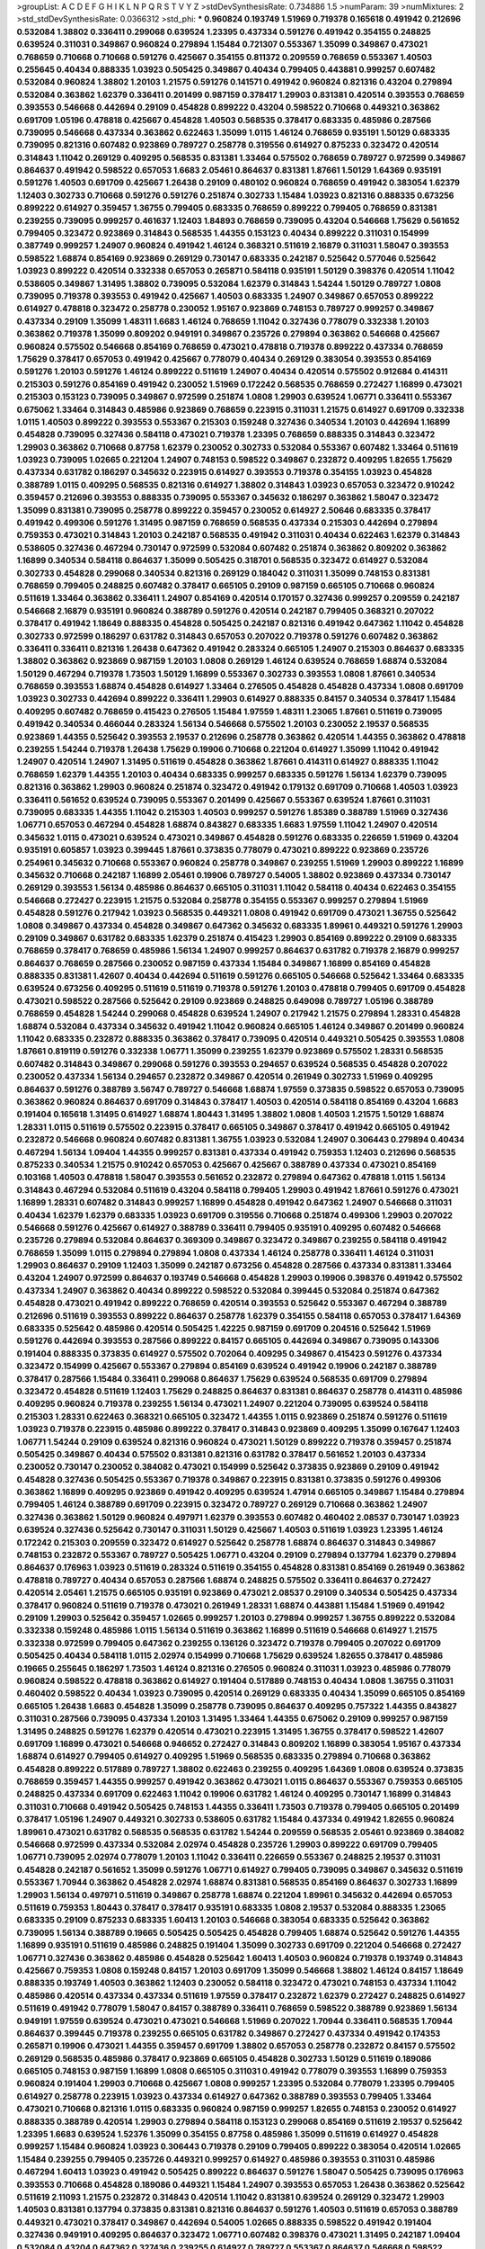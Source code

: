 >groupList:
A C D E F G H I K L
N P Q R S T V Y Z 
>stdDevSynthesisRate:
0.734886 1.5 
>numParam:
39
>numMixtures:
2
>std_stdDevSynthesisRate:
0.0366312
>std_phi:
***
0.960824 0.193749 1.51969 0.719378 0.165618 0.491942 0.212696 0.532084 1.38802 0.336411
0.299068 0.639524 1.23395 0.437334 0.591276 0.491942 0.354155 0.248825 0.639524 0.311031
0.349867 0.960824 0.279894 1.15484 0.721307 0.553367 1.35099 0.349867 0.473021 0.768659
0.710668 0.710668 0.591276 0.425667 0.354155 0.811372 0.209559 0.768659 0.553367 1.40503
0.255645 0.40434 0.888335 1.03923 0.505425 0.349867 0.40434 0.799405 0.443881 0.999257
0.607482 0.532084 0.960824 1.38802 1.20103 1.21575 0.591276 0.141571 0.491942 0.960824
0.821316 0.43204 0.279894 0.532084 0.363862 1.62379 0.336411 0.201499 0.987159 0.378417
1.29903 0.831381 0.420514 0.393553 0.768659 0.393553 0.546668 0.442694 0.29109 0.454828
0.899222 0.43204 0.598522 0.710668 0.449321 0.363862 0.691709 1.05196 0.478818 0.425667
0.454828 1.40503 0.568535 0.378417 0.683335 0.485986 0.287566 0.739095 0.546668 0.437334
0.363862 0.622463 1.35099 1.0115 1.46124 0.768659 0.935191 1.50129 0.683335 0.739095
0.821316 0.607482 0.923869 0.789727 0.258778 0.319556 0.614927 0.875233 0.323472 0.420514
0.314843 1.11042 0.269129 0.409295 0.568535 0.831381 1.33464 0.575502 0.768659 0.789727
0.972599 0.349867 0.864637 0.491942 0.598522 0.657053 1.6683 2.05461 0.864637 0.831381
1.87661 1.50129 1.64369 0.935191 0.591276 1.40503 0.691709 0.425667 1.26438 0.29109
0.480102 0.960824 0.768659 0.491942 0.383054 1.62379 1.12403 0.302733 0.710668 0.591276
0.591276 0.251874 0.302733 1.15484 1.03923 0.821316 0.888335 0.673256 0.899222 0.614927
0.359457 1.36755 0.799405 0.683335 0.768659 0.899222 0.799405 0.768659 0.831381 0.239255
0.739095 0.999257 0.461637 1.12403 1.84893 0.768659 0.739095 0.43204 0.546668 1.75629
0.561652 0.799405 0.323472 0.923869 0.314843 0.568535 1.44355 0.153123 0.40434 0.899222
0.311031 0.154999 0.387749 0.999257 1.24907 0.960824 0.491942 1.46124 0.368321 0.511619
2.16879 0.311031 1.58047 0.393553 0.598522 1.68874 0.854169 0.923869 0.269129 0.730147
0.683335 0.242187 0.525642 0.577046 0.525642 1.03923 0.899222 0.420514 0.332338 0.657053
0.265871 0.584118 0.935191 1.50129 0.398376 0.420514 1.11042 0.538605 0.349867 1.31495
1.38802 0.739095 0.532084 1.62379 0.314843 1.54244 1.50129 0.789727 1.0808 0.739095
0.719378 0.393553 0.491942 0.425667 1.40503 0.683335 1.24907 0.349867 0.657053 0.899222
0.614927 0.478818 0.323472 0.258778 0.230052 1.95167 0.923869 0.748153 0.789727 0.999257
0.349867 0.437334 0.29109 1.35099 1.48311 1.6683 1.46124 0.768659 1.11042 0.327436
0.778079 0.332338 1.20103 0.363862 0.719378 1.35099 0.809202 0.949191 0.349867 0.235726
0.279894 0.363862 0.546668 0.425667 0.960824 0.575502 0.546668 0.854169 0.768659 0.473021
0.478818 0.719378 0.899222 0.437334 0.768659 1.75629 0.378417 0.657053 0.491942 0.425667
0.778079 0.40434 0.269129 0.383054 0.393553 0.854169 0.591276 1.20103 0.591276 1.46124
0.899222 0.511619 1.24907 0.40434 0.420514 0.575502 0.912684 0.414311 0.215303 0.591276
0.854169 0.491942 0.230052 1.51969 0.172242 0.568535 0.768659 0.272427 1.16899 0.473021
0.215303 0.153123 0.739095 0.349867 0.972599 0.251874 1.0808 1.29903 0.639524 1.06771
0.336411 0.553367 0.675062 1.33464 0.314843 0.485986 0.923869 0.768659 0.223915 0.311031
1.21575 0.614927 0.691709 0.332338 1.0115 1.40503 0.899222 0.393553 0.553367 0.215303
0.159248 0.327436 0.340534 1.20103 0.442694 1.16899 0.454828 0.739095 0.327436 0.584118
0.473021 0.719378 1.23395 0.768659 0.888335 0.314843 0.323472 1.29903 0.363862 0.710668
0.87758 1.62379 0.230052 0.302733 0.532084 0.553367 0.607482 1.33464 0.511619 1.03923
0.739095 1.02665 0.221204 1.24907 0.748153 0.598522 0.349867 0.232872 0.409295 1.82655
1.75629 0.437334 0.631782 0.186297 0.345632 0.223915 0.614927 0.393553 0.719378 0.354155
1.03923 0.454828 0.388789 1.0115 0.409295 0.568535 0.821316 0.614927 1.38802 0.314843
1.03923 0.657053 0.323472 0.910242 0.359457 0.212696 0.393553 0.888335 0.739095 0.553367
0.345632 0.186297 0.363862 1.58047 0.323472 1.35099 0.831381 0.739095 0.258778 0.899222
0.359457 0.230052 0.614927 2.50646 0.683335 0.378417 0.491942 0.499306 0.591276 1.31495
0.987159 0.768659 0.568535 0.437334 0.215303 0.442694 0.279894 0.759353 0.473021 0.314843
1.20103 0.242187 0.568535 0.491942 0.311031 0.40434 0.622463 1.62379 0.314843 0.538605
0.327436 0.467294 0.730147 0.972599 0.532084 0.607482 0.251874 0.363862 0.809202 0.363862
1.16899 0.340534 0.584118 0.864637 1.35099 0.505425 0.318701 0.568535 0.323472 0.614927
0.532084 0.302733 0.454828 0.299068 0.340534 0.821316 0.269129 0.184042 0.311031 1.35099
0.748153 0.831381 0.768659 0.799405 0.248825 0.607482 0.378417 0.665105 0.29109 0.987159
0.665105 0.710668 0.960824 0.511619 1.33464 0.363862 0.336411 1.24907 0.854169 0.420514
0.170157 0.327436 0.999257 0.209559 0.242187 0.546668 2.16879 0.935191 0.960824 0.388789
0.591276 0.420514 0.242187 0.799405 0.368321 0.207022 0.378417 0.491942 1.18649 0.888335
0.454828 0.505425 0.242187 0.821316 0.491942 0.647362 1.11042 0.454828 0.302733 0.972599
0.186297 0.631782 0.314843 0.657053 0.207022 0.719378 0.591276 0.607482 0.363862 0.336411
0.336411 0.821316 1.26438 0.647362 0.491942 0.283324 0.665105 1.24907 0.215303 0.864637
0.683335 1.38802 0.363862 0.923869 0.987159 1.20103 1.0808 0.269129 1.46124 0.639524
0.768659 1.68874 0.532084 1.50129 0.467294 0.719378 1.73503 1.50129 1.16899 0.553367
0.302733 0.393553 1.0808 1.87661 0.340534 0.768659 0.393553 1.68874 0.454828 0.614927
1.33464 0.276505 0.454828 0.454828 0.437334 1.0808 0.691709 1.03923 0.302733 0.442694
0.899222 0.336411 1.29903 0.614927 0.888335 0.84157 0.340534 0.378417 1.15484 0.409295
0.607482 0.768659 0.415423 0.276505 1.15484 1.97559 1.48311 1.23065 1.87661 0.511619
0.739095 0.491942 0.340534 0.466044 0.283324 1.56134 0.546668 0.575502 1.20103 0.230052
2.19537 0.568535 0.923869 1.44355 0.525642 0.393553 2.19537 0.212696 0.258778 0.363862
0.420514 1.44355 0.363862 0.478818 0.239255 1.54244 0.719378 1.26438 1.75629 0.19906
0.710668 0.221204 0.614927 1.35099 1.11042 0.491942 1.24907 0.420514 1.24907 1.31495
0.511619 0.454828 0.363862 1.87661 0.414311 0.614927 0.888335 1.11042 0.768659 1.62379
1.44355 1.20103 0.40434 0.683335 0.999257 0.683335 0.591276 1.56134 1.62379 0.739095
0.821316 0.363862 1.29903 0.960824 0.251874 0.323472 0.491942 0.179132 0.691709 0.710668
1.40503 1.03923 0.336411 0.561652 0.639524 0.739095 0.553367 0.201499 0.425667 0.553367
0.639524 1.87661 0.311031 0.739095 0.683335 1.44355 1.11042 0.215303 1.40503 0.999257
0.591276 1.85389 0.388789 1.51969 0.327436 1.06771 0.657053 0.467294 0.454828 1.68874
0.843827 0.683335 1.6683 1.97559 1.11042 1.24907 0.420514 0.345632 1.0115 0.473021
0.639524 0.473021 0.349867 0.454828 0.591276 0.683335 0.226659 1.51969 0.43204 0.935191
0.605857 1.03923 0.399445 1.87661 0.373835 0.778079 0.473021 0.899222 0.923869 0.235726
0.254961 0.345632 0.710668 0.553367 0.960824 0.258778 0.349867 0.239255 1.51969 1.29903
0.899222 1.16899 0.345632 0.710668 0.242187 1.16899 2.05461 0.19906 0.789727 0.54005
1.38802 0.923869 0.437334 0.730147 0.269129 0.393553 1.56134 0.485986 0.864637 0.665105
0.311031 1.11042 0.584118 0.40434 0.622463 0.354155 0.546668 0.272427 0.223915 1.21575
0.532084 0.258778 0.354155 0.553367 0.999257 0.279894 1.51969 0.454828 0.591276 0.217942
1.03923 0.568535 0.449321 1.0808 0.491942 0.691709 0.473021 1.36755 0.525642 1.0808
0.349867 0.437334 0.454828 0.349867 0.647362 0.345632 0.683335 1.89961 0.449321 0.591276
1.29903 0.29109 0.349867 0.631782 0.683335 1.62379 0.251874 0.415423 1.29903 0.854169
0.899222 0.29109 0.683335 0.768659 0.378417 0.768659 0.485986 1.56134 1.24907 0.999257
0.864637 0.631782 0.719378 2.16879 0.999257 0.864637 0.768659 0.287566 0.230052 0.987159
0.437334 1.15484 0.349867 1.16899 0.854169 0.454828 0.888335 0.831381 1.42607 0.40434
0.442694 0.511619 0.591276 0.665105 0.546668 0.525642 1.33464 0.683335 0.639524 0.673256
0.409295 0.511619 0.511619 0.719378 0.591276 1.20103 0.478818 0.799405 0.691709 0.454828
0.473021 0.598522 0.287566 0.525642 0.29109 0.923869 0.248825 0.649098 0.789727 1.05196
0.388789 0.768659 0.454828 1.54244 0.299068 0.454828 0.639524 1.24907 0.217942 1.21575
0.279894 1.28331 0.454828 1.68874 0.532084 0.437334 0.345632 0.491942 1.11042 0.960824
0.665105 1.46124 0.349867 0.201499 0.960824 1.11042 0.683335 0.232872 0.888335 0.363862
0.378417 0.739095 0.420514 0.449321 0.505425 0.393553 1.0808 1.87661 0.819119 0.591276
0.332338 1.06771 1.35099 0.239255 1.62379 0.923869 0.575502 1.28331 0.568535 0.607482
0.314843 0.349867 0.299068 0.591276 0.393553 0.294657 0.639524 0.568535 0.454828 0.207022
0.230052 0.437334 1.56134 0.294657 0.232872 0.349867 0.420514 0.261949 0.302733 1.51969
0.409295 0.864637 0.591276 0.388789 3.56747 0.789727 0.546668 1.68874 1.97559 0.373835
0.598522 0.657053 0.739095 0.363862 0.960824 0.864637 0.691709 0.314843 0.378417 1.40503
0.420514 0.584118 0.854169 0.43204 1.6683 0.191404 0.165618 1.31495 0.614927 1.68874
1.80443 1.31495 1.38802 1.0808 1.40503 1.21575 1.50129 1.68874 1.28331 1.0115
0.511619 0.575502 0.223915 0.378417 0.665105 0.349867 0.378417 0.491942 0.665105 0.491942
0.232872 0.546668 0.960824 0.607482 0.831381 1.36755 1.03923 0.532084 1.24907 0.306443
0.279894 0.40434 0.467294 1.56134 1.09404 1.44355 0.999257 0.831381 0.437334 0.491942
0.759353 1.12403 0.212696 0.568535 0.875233 0.340534 1.21575 0.910242 0.657053 0.425667
0.425667 0.388789 0.437334 0.473021 0.854169 0.103168 1.40503 0.478818 1.58047 0.393553
0.561652 0.232872 0.279894 0.647362 0.478818 1.0115 1.56134 0.314843 0.467294 0.532084
0.511619 0.43204 0.584118 0.799405 1.29903 0.491942 1.87661 0.591276 0.473021 1.16899
1.28331 0.607482 0.314843 0.999257 1.16899 0.454828 0.491942 0.647362 1.24907 0.546668
0.311031 0.40434 1.62379 1.62379 0.683335 1.03923 0.691709 0.319556 0.710668 0.251874
0.499306 1.29903 0.207022 0.546668 0.591276 0.425667 0.614927 0.388789 0.336411 0.799405
0.935191 0.409295 0.607482 0.546668 0.235726 0.279894 0.532084 0.864637 0.369309 0.349867
0.323472 0.349867 0.239255 0.584118 0.491942 0.768659 1.35099 1.0115 0.279894 0.279894
1.0808 0.437334 1.46124 0.258778 0.336411 1.46124 0.311031 1.29903 0.864637 0.29109
1.12403 1.35099 0.242187 0.673256 0.454828 0.287566 0.437334 0.831381 1.33464 0.43204
1.24907 0.972599 0.864637 0.193749 0.546668 0.454828 1.29903 0.19906 0.398376 0.491942
0.575502 0.437334 1.24907 0.363862 0.40434 0.899222 0.598522 0.532084 0.399445 0.532084
0.251874 0.647362 0.454828 0.473021 0.491942 0.899222 0.768659 0.420514 0.393553 0.525642
0.553367 0.467294 0.388789 0.212696 0.511619 0.393553 0.899222 0.864637 0.258778 1.62379
0.354155 0.584118 0.657053 0.378417 1.64369 0.683335 0.525642 0.485986 0.420514 0.505425
1.42225 0.987159 0.691709 0.204516 0.525642 1.51969 0.591276 0.442694 0.393553 0.287566
0.899222 0.84157 0.665105 0.442694 0.349867 0.739095 0.143306 0.191404 0.888335 0.373835
0.614927 0.575502 0.702064 0.409295 0.349867 0.415423 0.591276 0.437334 0.323472 0.154999
0.425667 0.553367 0.279894 0.854169 0.639524 0.491942 0.19906 0.242187 0.388789 0.378417
0.287566 1.15484 0.336411 0.299068 0.864637 1.75629 0.639524 0.568535 0.691709 0.279894
0.323472 0.454828 0.511619 1.12403 1.75629 0.248825 0.864637 0.831381 0.864637 0.258778
0.414311 0.485986 0.409295 0.960824 0.719378 0.239255 1.56134 0.473021 1.24907 0.221204
0.739095 0.639524 0.584118 0.215303 1.28331 0.622463 0.368321 0.665105 0.323472 1.44355
1.0115 0.923869 0.251874 0.591276 0.511619 1.03923 0.719378 0.223915 0.485986 0.899222
0.378417 0.314843 0.923869 0.409295 1.35099 0.167647 1.12403 1.06771 1.54244 0.29109
0.639524 0.821316 0.960824 0.473021 1.50129 0.899222 0.719378 0.359457 0.251874 0.505425
0.349867 0.40434 0.575502 0.831381 0.821316 0.631782 0.378417 0.561652 1.20103 0.437334
0.230052 0.730147 0.230052 0.384082 0.473021 0.154999 0.525642 0.373835 0.923869 0.29109
0.491942 0.454828 0.327436 0.505425 0.553367 0.719378 0.349867 0.223915 0.831381 0.373835
0.591276 0.499306 0.363862 1.16899 0.409295 0.923869 0.491942 0.409295 0.639524 1.47914
0.665105 0.349867 1.15484 0.279894 0.799405 1.46124 0.388789 0.691709 0.223915 0.323472
0.789727 0.269129 0.710668 0.363862 1.24907 0.327436 0.363862 1.50129 0.960824 0.497971
1.62379 0.393553 0.607482 0.460402 2.08537 0.730147 1.03923 0.639524 0.327436 0.525642
0.730147 0.311031 1.50129 0.425667 1.40503 0.511619 1.03923 1.23395 1.46124 0.172242
0.215303 0.209559 0.323472 0.614927 0.525642 0.258778 1.68874 0.864637 0.314843 0.349867
0.748153 0.232872 0.553367 0.789727 0.505425 1.06771 0.43204 0.29109 0.279894 0.137794
1.62379 0.279894 0.864637 0.176963 1.03923 0.511619 0.283324 0.511619 0.354155 0.454828
0.831381 0.854169 0.261949 0.363862 0.478818 0.789727 0.40434 0.657053 0.287566 1.68874
0.248825 0.575502 0.336411 0.864637 0.272427 0.420514 2.05461 1.21575 0.665105 0.935191
0.923869 0.473021 2.08537 0.29109 0.340534 0.505425 0.437334 0.378417 0.960824 0.511619
0.719378 0.473021 0.261949 1.28331 1.68874 0.443881 1.15484 1.51969 0.491942 0.29109
1.29903 0.525642 0.359457 1.02665 0.999257 1.20103 0.279894 0.999257 1.36755 0.899222
0.532084 0.332338 0.159248 0.485986 1.0115 1.56134 0.511619 0.363862 1.16899 0.511619
0.546668 0.614927 1.21575 0.332338 0.972599 0.799405 0.647362 0.239255 0.136126 0.323472
0.719378 0.799405 0.207022 0.691709 0.505425 0.40434 0.584118 1.0115 2.02974 0.154999
0.710668 1.75629 0.639524 1.82655 0.378417 0.485986 0.19665 0.255645 0.186297 1.73503
1.46124 0.821316 0.276505 0.960824 0.311031 1.03923 0.485986 0.778079 0.960824 0.598522
0.478818 0.363862 0.614927 0.191404 0.517889 0.748153 0.40434 1.0808 1.36755 0.311031
0.460402 0.598522 0.40434 1.03923 0.739095 0.420514 0.269129 0.683335 0.40434 1.35099
0.665105 0.854169 0.665105 1.26438 1.6683 0.454828 1.35099 0.258778 0.739095 0.864637
0.409295 0.757322 1.44355 0.843827 0.311031 0.287566 0.739095 0.437334 1.20103 1.31495
1.33464 1.44355 0.675062 0.29109 0.999257 0.987159 1.31495 0.248825 0.591276 1.62379
0.420514 0.473021 0.223915 1.31495 1.36755 0.378417 0.598522 1.42607 0.691709 1.16899
0.473021 0.546668 0.946652 0.272427 0.314843 0.809202 1.16899 0.383054 1.95167 0.437334
1.68874 0.614927 0.799405 0.614927 0.409295 1.51969 0.568535 0.683335 0.279894 0.710668
0.363862 0.454828 0.899222 0.517889 0.789727 1.38802 0.622463 0.239255 0.409295 1.64369
1.0808 0.639524 0.373835 0.768659 0.359457 1.44355 0.999257 0.491942 0.363862 0.473021
1.0115 0.864637 0.553367 0.759353 0.665105 0.248825 0.437334 0.691709 0.622463 1.11042
0.19906 0.631782 1.46124 0.409295 0.730147 1.16899 0.314843 0.311031 0.710668 0.491942
0.505425 0.748153 1.44355 0.336411 1.73503 0.719378 0.799405 0.665105 0.201499 0.378417
1.05196 1.24907 0.449321 0.302733 0.538605 0.631782 1.15484 0.437334 0.491942 1.82655
0.960824 1.89961 0.473021 0.631782 0.568535 0.568535 0.631782 1.54244 0.209559 0.568535
2.05461 0.923869 0.384082 0.546668 0.972599 0.437334 0.532084 2.02974 0.454828 0.235726
1.29903 0.899222 0.691709 0.799405 1.06771 0.739095 2.02974 0.778079 1.20103 1.11042
0.336411 0.226659 0.553367 0.248825 2.19537 0.311031 0.454828 0.242187 0.561652 1.35099
0.591276 1.06771 0.614927 0.799405 0.739095 0.349867 0.345632 0.511619 0.553367 1.70944
0.363862 0.454828 2.02974 1.68874 0.831381 0.568535 0.854169 0.864637 0.302733 1.16899
1.29903 1.56134 0.497971 0.511619 0.349867 0.258778 1.68874 0.221204 1.89961 0.345632
0.442694 0.657053 0.511619 0.759353 1.80443 0.378417 0.378417 0.935191 0.683335 1.0808
2.19537 0.532084 0.888335 1.23065 0.683335 0.29109 0.875233 0.683335 1.60413 1.20103
0.546668 0.383054 0.683335 0.525642 0.363862 0.739095 1.56134 0.388789 0.19665 0.505425
0.505425 0.454828 0.799405 1.68874 0.525642 0.591276 1.44355 1.16899 0.935191 0.511619
0.485986 0.248825 0.191404 1.35099 0.302733 0.691709 0.221204 0.546668 0.272427 1.06771
0.327436 0.363862 0.485986 0.454828 0.525642 1.60413 1.40503 0.960824 0.719378 0.193749
0.314843 0.425667 0.759353 1.0808 0.159248 0.84157 1.20103 0.691709 1.35099 0.546668
1.38802 1.46124 0.84157 1.18649 0.888335 0.193749 1.40503 0.363862 1.12403 0.230052
0.584118 0.323472 0.473021 0.748153 0.437334 1.11042 0.485986 0.420514 0.437334 0.437334
0.511619 1.97559 0.378417 0.232872 1.62379 0.272427 0.248825 0.614927 0.511619 0.491942
0.778079 1.58047 0.84157 0.388789 0.336411 0.768659 0.598522 0.388789 0.923869 1.56134
0.949191 1.97559 0.639524 0.473021 0.473021 0.546668 1.51969 0.207022 1.70944 0.336411
0.568535 1.70944 0.864637 0.399445 0.719378 0.239255 0.665105 0.631782 0.349867 0.272427
0.437334 0.491942 0.174353 0.265871 0.19906 0.473021 1.44355 0.359457 0.691709 1.38802
0.657053 0.258778 0.232872 0.84157 0.575502 0.269129 0.568535 0.485986 0.378417 0.923869
0.665105 0.454828 0.302733 1.50129 0.511619 0.189086 0.665105 0.748153 0.987159 1.16899
1.0808 0.665105 0.311031 0.491942 0.778079 0.393553 1.16899 0.759353 0.960824 0.191404
1.29903 0.710668 0.425667 1.0808 0.999257 1.23395 0.532084 0.778079 1.23395 0.799405
0.614927 0.258778 0.223915 1.03923 0.437334 0.614927 0.647362 0.388789 0.393553 0.799405
1.33464 0.473021 0.710668 0.821316 1.0115 0.683335 0.960824 0.987159 0.999257 1.82655
0.748153 0.230052 0.614927 0.888335 0.388789 0.420514 1.29903 0.279894 0.584118 0.153123
0.299068 0.854169 0.511619 2.19537 0.525642 1.23395 1.6683 0.639524 1.52376 1.35099
0.354155 0.87758 0.485986 1.35099 0.511619 0.614927 0.454828 0.999257 1.15484 0.960824
1.03923 0.306443 0.719378 0.29109 0.799405 0.899222 0.383054 0.420514 1.02665 1.15484
0.239255 0.799405 0.235726 0.449321 0.999257 0.614927 0.485986 0.393553 0.311031 0.485986
0.467294 1.60413 1.03923 0.491942 0.505425 0.899222 0.864637 0.591276 1.58047 0.505425
0.739095 0.176963 0.393553 0.710668 0.454828 0.189086 0.449321 1.15484 1.24907 0.393553
0.657053 1.26438 0.363862 0.525642 0.511619 2.11093 1.21575 0.232872 0.314843 0.420514
1.11042 0.831381 0.639524 0.269129 0.323472 1.29903 1.40503 0.831381 0.137794 0.373835
0.831381 0.821316 0.864637 0.591276 1.40503 0.511619 0.657053 0.388789 0.449321 0.473021
0.378417 0.349867 0.442694 0.54005 1.02665 0.888335 0.598522 0.491942 0.191404 0.327436
0.949191 0.409295 0.864637 0.323472 1.06771 0.607482 0.398376 0.473021 1.31495 0.242187
1.09404 0.532084 0.43204 0.647362 0.327436 0.239255 0.614927 0.789727 0.553367 0.864637
0.546668 0.598522 0.809202 0.327436 0.215303 0.269129 1.24907 0.730147 0.393553 0.568535
1.51969 0.437334 0.393553 0.614927 1.29903 0.702064 0.778079 1.15484 1.46124 0.215303
0.306443 0.242187 0.223915 0.768659 0.591276 1.18649 0.473021 0.568535 0.454828 0.437334
0.584118 0.511619 0.607482 1.21575 0.454828 0.584118 0.710668 1.24907 0.279894 1.33464
0.327436 0.393553 1.29903 0.235726 0.425667 0.553367 0.283324 0.546668 0.221204 0.485986
0.647362 0.207022 0.561652 1.26438 0.497971 0.491942 0.420514 0.345632 0.279894 0.546668
0.614927 0.525642 1.35099 0.505425 0.568535 0.491942 0.607482 0.29109 0.910242 0.230052
0.388789 0.491942 0.525642 0.314843 0.511619 1.14085 0.799405 1.50129 0.831381 0.336411
0.478818 0.972599 0.239255 0.230052 0.517889 1.03923 0.153123 1.40503 0.425667 0.340534
0.691709 0.657053 0.354155 1.28331 0.242187 0.710668 0.460402 0.710668 0.546668 0.864637
1.40503 1.58047 1.24907 0.425667 0.768659 0.525642 1.40503 0.485986 1.40503 0.332338
0.40434 1.37122 0.378417 0.336411 0.778079 1.0808 1.24907 0.279894 0.414311 0.420514
0.239255 1.03923 0.949191 1.31495 0.449321 0.442694 0.888335 1.60413 0.946652 1.56134
0.719378 0.485986 0.639524 0.888335 0.223915 0.768659 0.598522 0.363862 0.854169 0.591276
0.949191 0.415423 0.363862 0.614927 1.02665 0.575502 0.910242 0.854169 0.388789 0.363862
0.393553 0.354155 0.888335 0.186297 1.89961 0.354155 0.349867 0.449321 0.821316 0.473021
0.864637 1.16899 0.511619 0.657053 0.323472 1.50129 0.972599 0.511619 0.923869 0.373835
0.388789 0.657053 1.64369 0.393553 0.525642 1.0808 0.378417 0.255645 0.568535 1.02665
0.739095 1.89961 0.242187 0.505425 0.336411 0.554852 0.359457 0.730147 0.525642 0.54005
1.40503 0.87758 0.525642 0.864637 0.987159 0.349867 0.519278 0.378417 0.323472 0.43204
1.0808 0.710668 0.349867 0.538605 1.75629 0.553367 1.0808 0.768659 0.409295 0.665105
0.575502 0.113257 0.363862 0.607482 0.768659 0.614927 0.378417 1.56134 1.16899 0.553367
0.491942 0.437334 0.43204 1.26438 0.789727 0.719378 1.12403 0.584118 0.363862 0.84157
0.591276 1.24907 0.478818 0.778079 0.888335 1.03923 0.831381 0.505425 0.136126 1.06771
1.0808 0.149038 0.665105 1.0808 0.899222 0.739095 1.31495 1.12403 0.511619 0.854169
1.50129 0.420514 0.748153 1.56134 0.505425 0.553367 2.46949 0.935191 0.532084 2.11093
0.739095 2.05461 1.18649 0.336411 0.831381 2.43959 0.251874 1.0808 0.665105 0.172242
1.46124 0.323472 0.485986 0.454828 0.702064 0.442694 0.831381 1.51969 0.568535 1.38802
0.631782 0.437334 0.425667 0.532084 1.03923 0.657053 0.388789 0.425667 0.532084 0.888335
0.511619 0.831381 0.719378 1.09404 1.56134 0.622463 1.28331 0.420514 0.287566 0.799405
0.491942 1.12403 0.442694 0.153123 1.26438 0.739095 0.251874 0.248825 0.730147 0.935191
0.614927 0.657053 0.242187 0.437334 0.29109 0.912684 1.68874 0.864637 0.972599 0.821316
0.631782 0.519278 1.0808 0.821316 0.598522 0.525642 0.960824 0.40434 0.319556 0.888335
0.454828 0.768659 0.491942 0.505425 0.639524 1.68874 0.665105 2.02974 0.935191 1.16899
1.23395 1.46124 0.314843 1.33464 0.525642 0.467294 0.491942 0.719378 1.62379 0.546668
0.691709 0.40434 0.341447 2.02974 0.739095 0.302733 0.999257 0.272427 0.215303 0.614927
0.363862 0.349867 0.314843 0.768659 0.935191 1.56134 1.33464 0.272427 1.46124 0.388789
0.960824 0.575502 0.340534 1.03923 0.373835 0.532084 0.269129 0.287566 0.505425 0.311031
1.50129 0.935191 0.332338 1.40503 0.29109 0.239255 1.62379 1.35099 1.82655 0.972599
1.20103 1.28331 0.864637 0.821316 0.393553 1.03923 0.710668 1.82655 1.12403 0.999257
0.209559 1.50129 0.265871 0.327436 1.40503 0.269129 1.03923 1.23395 0.631782 0.999257
0.248825 0.437334 0.854169 1.75629 0.232872 0.799405 1.29903 1.35099 0.607482 0.568535
0.349867 0.299068 0.511619 0.420514 0.323472 0.710668 0.191404 0.399445 0.354155 1.12403
0.821316 0.935191 0.739095 1.46124 0.215303 0.302733 0.323472 0.269129 0.739095 0.363862
1.06771 0.864637 1.50129 0.306443 0.248825 0.665105 0.553367 0.639524 0.799405 0.960824
0.207022 0.614927 0.186297 0.299068 1.38802 0.279894 0.972599 1.35099 0.378417 0.710668
0.999257 1.15484 0.425667 0.373835 0.409295 0.420514 0.778079 0.215303 0.598522 0.673256
0.999257 0.546668 0.409295 0.768659 0.631782 0.778079 0.799405 0.811372 1.20103 1.16899
0.614927 0.363862 0.525642 0.323472 0.843827 0.258778 0.923869 0.323472 0.359457 0.454828
0.306443 0.639524 0.184042 0.710668 0.442694 0.505425 1.62379 0.204516 0.388789 0.614927
0.568535 0.799405 1.0115 0.614927 0.251874 1.40503 0.485986 1.56134 0.497971 1.05196
1.11042 0.491942 0.546668 1.24907 0.287566 0.614927 0.84157 0.546668 0.336411 0.363862
0.864637 0.40434 1.02665 1.11042 0.683335 0.207022 0.639524 0.719378 0.710668 1.80443
1.51969 0.497971 1.24907 0.575502 0.191404 1.0115 0.302733 0.191404 0.505425 0.393553
0.999257 0.546668 0.591276 0.899222 0.657053 0.287566 0.553367 0.467294 1.28331 0.311031
0.591276 0.302733 0.363862 1.97559 2.19537 1.20103 0.821316 0.538605 0.223915 1.20103
0.511619 1.50129 1.73503 0.831381 0.691709 0.748153 0.525642 0.340534 0.525642 0.388789
0.639524 0.437334 0.719378 0.425667 0.311031 0.276505 0.768659 0.29109 0.43204 0.449321
0.442694 0.768659 0.665105 0.265871 0.799405 0.591276 0.935191 0.29109 0.186297 0.221204
0.314843 0.532084 0.378417 0.454828 0.269129 0.748153 0.778079 0.355105 0.799405 0.525642
0.598522 0.960824 0.639524 0.607482 1.0808 1.44355 0.473021 1.03923 0.505425 1.56134
0.778079 0.768659 0.454828 1.03923 0.467294 0.665105 1.40503 0.888335 0.460402 0.631782
0.373835 0.460402 1.15484 0.258778 2.05461 0.19906 0.473021 1.24907 0.393553 0.258778
0.40434 0.295447 0.710668 0.232872 0.639524 0.631782 1.68874 0.19906 1.40503 0.960824
1.11042 0.151269 0.311031 1.40503 1.50129 0.287566 0.420514 0.748153 3.29833 2.53717
0.584118 1.44355 1.29903 0.568535 0.972599 0.248825 0.778079 0.789727 0.460402 0.568535
0.302733 0.799405 0.778079 0.354155 0.888335 0.279894 0.607482 0.491942 0.336411 1.15484
0.437334 0.639524 0.420514 0.553367 0.454828 0.702064 0.864637 0.546668 0.639524 0.299068
0.546668 1.73503 0.485986 0.561652 0.363862 0.691709 0.657053 0.314843 0.622463 0.683335
0.497971 0.467294 0.789727 0.799405 0.598522 0.525642 0.568535 1.23065 0.622463 0.821316
0.425667 0.591276 2.28318 0.864637 0.739095 0.29109 0.497971 1.16899 1.29903 1.44355
0.799405 1.12403 0.425667 0.923869 0.799405 0.546668 0.691709 1.05196 0.473021 0.546668
0.511619 1.16899 0.258778 0.778079 1.23395 0.888335 0.258778 1.44355 1.56134 1.46124
1.40503 1.15484 0.622463 0.269129 1.68874 0.999257 0.799405 0.591276 0.383054 1.0808
0.511619 2.11093 1.29903 1.38802 0.499306 1.24907 0.172242 0.373835 0.378417 0.299068
0.349867 1.06771 1.20103 1.15484 1.16899 1.0808 0.254961 0.683335 0.768659 0.719378
0.614927 0.546668 0.54005 0.809202 0.999257 0.511619 0.478818 0.349867 0.174353 0.473021
0.276505 0.568535 0.657053 0.591276 0.691709 0.311031 0.864637 0.614927 0.239255 1.46124
0.460402 0.454828 0.478818 0.665105 1.06771 1.95167 1.03923 0.789727 0.960824 1.38802
0.165618 0.768659 0.239255 0.799405 0.888335 1.20103 0.393553 0.473021 0.172242 0.649098
0.454828 0.248825 1.16899 0.831381 0.614927 0.221204 0.269129 0.614927 1.24907 0.437334
0.665105 0.359457 0.354155 0.161199 0.675062 1.42225 0.186297 0.454828 1.50129 1.29903
0.258778 1.40503 0.739095 1.68874 0.437334 0.437334 0.359457 0.683335 0.546668 0.719378
1.0808 1.12403 1.24907 1.15484 0.269129 0.393553 0.425667 1.12403 0.499306 1.0115
0.425667 0.388789 0.176963 0.302733 0.511619 1.73503 0.314843 1.26438 0.748153 0.485986
1.12403 0.511619 0.649098 0.420514 1.20103 0.691709 0.409295 0.332338 0.854169 0.972599
0.532084 0.935191 0.789727 1.21575 0.546668 0.409295 1.33464 0.179132 0.276505 0.454828
0.473021 0.622463 1.02665 1.56134 0.799405 0.258778 0.799405 0.665105 0.279894 0.759353
0.607482 0.127398 0.888335 1.0115 0.739095 1.50129 0.314843 0.299068 0.425667 1.14085
0.546668 1.44355 1.11042 0.511619 1.87661 0.251874 0.454828 1.20103 0.831381 0.561652
0.999257 0.960824 0.491942 1.56134 1.0115 0.923869 0.854169 1.26438 1.62379 0.831381
0.987159 0.899222 0.454828 0.454828 1.46124 0.258778 1.06771 1.68874 0.454828 0.467294
0.279894 0.437334 1.29903 0.614927 1.12403 0.719378 0.511619 2.28318 2.671 0.631782
0.923869 0.673256 0.683335 0.525642 1.40503 0.831381 0.460402 0.473021 0.279894 0.265871
1.38802 0.287566 0.460402 0.473021 0.336411 1.29903 0.393553 0.923869 0.223915 0.193749
2.11093 0.710668 0.778079 0.242187 0.809202 0.420514 1.02665 2.11093 0.923869 1.21575
0.935191 0.525642 1.75629 1.97559 0.972599 1.26438 1.87661 0.821316 1.03923 1.75629
0.935191 0.972599 1.40503 0.710668 1.50129 0.269129 0.336411 0.420514 0.614927 0.789727
0.84157 0.349867 0.999257 0.223915 0.639524 0.478818 0.778079 1.35099 1.46124 1.73503
1.75629 0.302733 0.473021 0.373835 1.18649 0.437334 0.409295 0.923869 0.778079 2.28318
1.44355 0.505425 0.683335 0.591276 0.546668 1.56134 0.209559 0.355105 1.62379 0.40434
0.532084 0.553367 1.03923 1.56134 0.987159 0.302733 0.294657 0.497971 0.675062 0.314843
0.598522 0.349867 0.327436 0.691709 0.323472 0.242187 0.473021 0.251874 0.809202 0.999257
0.719378 1.95167 0.748153 0.420514 0.420514 0.553367 0.420514 1.68874 1.14085 0.854169
1.33464 1.02665 1.16899 0.935191 0.683335 0.525642 0.614927 1.0808 0.336411 1.80443
0.691709 0.511619 0.314843 0.420514 0.935191 1.33464 1.24907 0.759353 0.420514 1.29903
0.675062 0.960824 0.614927 0.546668 0.935191 0.631782 1.20103 1.24907 1.82655 1.6683
0.799405 1.50129 0.359457 0.354155 0.449321 0.730147 0.467294 0.854169 1.89961 1.56134
0.799405 0.378417 0.683335 0.831381 1.40503 1.35099 0.420514 1.80443 0.242187 0.935191
0.710668 1.11042 0.584118 0.279894 0.349867 0.363862 0.657053 2.1368 0.639524 0.265871
0.409295 1.35099 1.16899 0.420514 0.639524 1.05196 0.485986 0.575502 1.20103 0.691709
0.425667 0.675062 1.51969 0.768659 0.449321 0.491942 0.972599 0.831381 0.532084 0.273158
1.14085 0.354155 0.546668 1.16899 0.327436 0.242187 0.789727 0.831381 0.437334 0.598522
0.165618 0.683335 1.50129 0.639524 1.64369 0.437334 0.831381 1.12403 0.311031 0.311031
0.473021 0.314843 0.910242 0.40434 0.532084 0.279894 0.442694 1.14085 0.591276 0.327436
0.311031 0.373835 0.691709 1.87661 0.449321 0.631782 1.31495 0.622463 0.269129 0.265871
0.710668 0.525642 1.56134 0.302733 0.340534 0.478818 0.778079 0.719378 0.665105 0.778079
0.831381 1.11042 0.420514 0.809202 0.665105 0.442694 0.864637 0.665105 0.29109 1.24907
0.639524 1.09404 0.546668 0.437334 0.730147 0.821316 0.467294 0.232872 0.409295 0.40434
0.631782 0.437334 0.789727 2.19537 0.473021 1.26438 1.16899 1.62379 0.327436 0.393553
0.809202 0.29109 0.491942 0.568535 1.48311 0.323472 0.415423 0.279894 0.40434 0.420514
0.460402 0.631782 0.302733 0.546668 1.46124 1.0808 0.302733 0.467294 0.393553 0.683335
0.409295 0.517889 0.473021 0.393553 0.710668 0.517889 0.575502 0.553367 0.553367 0.473021
0.437334 0.719378 0.40434 0.561652 1.29903 0.525642 0.54005 0.683335 0.739095 1.16899
0.683335 1.46124 0.591276 0.248825 0.864637 0.553367 0.799405 0.665105 0.568535 0.739095
1.02665 0.384082 0.575502 0.799405 0.591276 0.639524 0.153123 0.87758 0.373835 0.485986
1.68874 0.378417 0.349867 0.19906 0.554852 1.18332 0.614927 0.437334 1.35099 0.519278
0.442694 0.388789 0.336411 2.11093 0.821316 0.759353 0.302733 0.999257 0.393553 0.511619
1.11042 0.437334 1.16899 0.525642 0.591276 0.299068 0.29109 0.454828 0.172242 0.269129
0.821316 0.294657 1.21575 0.279894 0.511619 0.789727 0.302733 0.591276 0.598522 0.799405
0.768659 0.327436 0.425667 1.33464 1.68874 0.505425 0.999257 0.511619 0.454828 0.454828
0.647362 1.02665 0.415423 0.899222 0.657053 0.719378 0.307265 0.491942 0.683335 1.47914
1.80443 0.999257 0.511619 0.181814 0.207022 0.511619 0.420514 1.15484 0.363862 0.299068
0.40434 0.378417 1.46124 1.68874 0.614927 0.511619 1.64369 0.393553 0.314843 0.598522
0.420514 1.68874 1.12403 0.393553 0.276505 0.29109 0.639524 1.35099 0.302733 0.311031
1.02665 0.854169 0.525642 0.789727 0.854169 0.363862 0.768659 0.591276 0.614927 0.473021
0.473021 0.525642 0.799405 0.584118 0.575502 0.511619 0.739095 0.449321 0.511619 0.368321
0.799405 0.279894 0.473021 0.864637 0.960824 1.50129 0.454828 0.327436 0.912684 0.649098
0.710668 0.319556 0.454828 0.665105 0.575502 0.442694 0.454828 0.378417 1.62379 0.318701
1.35099 0.546668 0.923869 1.12403 0.748153 1.03923 0.946652 0.449321 1.03923 0.473021
0.473021 0.255645 1.21575 1.06771 1.89961 0.299068 0.511619 0.639524 0.491942 0.314843
0.665105 0.239255 0.683335 0.568535 1.73503 0.327436 0.299068 1.14085 1.0808 0.221204
0.29109 0.336411 0.999257 0.639524 0.665105 1.50129 2.02974 1.38802 0.176963 1.31495
0.302733 1.56134 0.748153 1.02665 0.935191 0.864637 0.511619 0.505425 0.799405 1.26777
0.809202 1.40503 0.478818 0.999257 1.62379 1.48311 0.710668 1.23395 0.683335 0.454828
0.999257 0.748153 1.31495 0.314843 0.449321 0.363862 1.89961 1.16899 0.388789 0.768659
0.768659 0.454828 0.639524 0.363862 1.26438 1.97559 0.511619 1.0808 0.223915 0.799405
0.864637 0.454828 1.51969 0.575502 0.739095 1.09404 0.163613 0.460402 0.598522 0.363862
1.12403 0.258778 0.454828 0.691709 1.35099 0.748153 0.420514 0.425667 0.442694 0.614927
0.614927 1.56134 1.20103 0.221204 0.287566 0.269129 0.575502 1.46124 0.215303 0.739095
0.525642 0.960824 0.485986 0.442694 0.999257 1.87661 1.58047 0.409295 1.46124 0.336411
0.314843 0.639524 0.511619 0.473021 1.15484 0.821316 0.186297 0.193749 0.525642 0.393553
1.15484 0.511619 0.349867 1.21575 1.21575 0.799405 0.363862 0.719378 0.279894 0.639524
0.525642 1.24907 0.420514 0.584118 0.960824 0.393553 1.82655 1.46124 0.525642 1.12403
1.56134 1.11042 0.29109 0.831381 1.15484 0.568535 0.272427 0.437334 0.923869 0.972599
0.473021 0.768659 0.960824 1.75629 0.789727 1.02665 0.19665 0.831381 0.605857 1.84893
1.44355 0.809202 0.799405 1.03923 0.340534 0.614927 0.614927 0.899222 1.46124 0.311031
1.82655 0.511619 0.359457 1.16899 0.511619 0.691709 0.336411 0.473021 0.473021 0.340534
0.799405 0.768659 0.420514 0.831381 0.511619 0.336411 0.575502 0.999257 0.258778 1.89961
0.454828 0.910242 0.276505 0.467294 0.11605 0.283324 1.36755 1.44355 0.383054 0.223915
0.473021 0.349867 1.15484 0.665105 1.47914 0.442694 0.207022 0.209559 1.15484 0.972599
0.473021 0.553367 0.719378 0.230052 0.511619 0.568535 1.03923 1.11042 0.373835 0.702064
1.28331 0.517889 0.960824 0.719378 0.327436 0.359457 0.349867 0.598522 0.279894 1.46124
0.622463 0.683335 1.06771 0.888335 0.283324 0.409295 0.354155 0.363862 1.33464 1.77782
0.972599 1.60413 1.06771 0.546668 0.888335 0.532084 0.248825 0.568535 0.999257 0.575502
1.97559 0.505425 1.29903 0.532084 0.43204 0.359457 0.473021 0.899222 0.591276 0.473021
0.378417 0.575502 0.425667 0.831381 0.207022 0.294657 0.302733 0.409295 1.68874 0.577046
0.511619 1.12403 0.176963 0.354155 0.460402 0.888335 1.75629 0.546668 0.789727 0.553367
1.46124 0.473021 0.314843 0.221204 0.831381 1.60413 0.323472 1.68874 0.614927 0.949191
1.16899 0.639524 0.561652 1.29903 0.864637 0.899222 0.639524 0.409295 0.739095 1.70944
0.591276 1.24907 0.409295 0.363862 0.449321 0.739095 0.378417 0.591276 0.460402 0.511619
0.409295 0.831381 0.691709 0.923869 0.378417 1.02665 0.409295 0.437334 0.960824 0.854169
0.442694 0.378417 1.28331 1.24907 0.864637 1.02665 0.388789 0.639524 0.393553 0.631782
0.622463 1.31495 0.665105 0.591276 0.960824 0.532084 0.739095 0.591276 0.505425 0.831381
0.43204 0.261949 0.302733 0.393553 0.665105 0.189086 0.553367 0.442694 0.778079 0.311031
0.525642 0.491942 0.149038 1.03923 0.359457 0.614927 0.393553 0.505425 0.622463 0.287566
0.960824 0.614927 0.960824 0.831381 0.575502 0.258778 0.584118 0.299068 0.336411 0.532084
0.511619 0.789727 0.532084 0.454828 1.40503 0.363862 0.748153 0.485986 1.26438 0.327436
0.854169 1.75629 0.302733 0.485986 0.473021 0.349867 0.272427 0.437334 0.553367 0.511619
0.485986 0.799405 0.591276 0.473021 1.87661 1.97559 0.553367 0.485986 0.269129 1.82655
0.591276 0.607482 0.473021 0.437334 1.75629 0.614927 0.29109 0.972599 0.378417 0.485986
1.56134 0.505425 0.546668 0.691709 1.28331 0.987159 0.143306 0.960824 0.875233 0.201499
0.437334 1.58047 0.739095 0.40434 0.768659 0.409295 0.575502 0.561652 0.568535 0.19906
0.673256 0.311031 0.888335 1.03923 0.768659 1.38802 0.748153 0.888335 0.226659 1.6481
1.50129 0.591276 0.923869 0.454828 1.12403 0.553367 1.84893 0.799405 0.221204 0.631782
0.491942 0.843827 0.778079 0.378417 0.614927 0.420514 0.854169 0.683335 0.505425 0.473021
0.239255 1.20103 0.591276 1.24907 0.242187 0.420514 0.768659 0.665105 0.485986 0.691709
0.258778 0.584118 0.454828 0.639524 0.373835 0.639524 1.35099 0.340534 0.639524 1.35099
0.437334 0.437334 0.323472 0.532084 0.665105 0.279894 0.575502 0.987159 0.999257 0.972599
1.12403 1.12403 0.311031 0.473021 1.28331 0.393553 0.19906 1.80443 0.420514 0.665105
0.340534 1.12403 0.505425 1.37122 1.64369 0.454828 0.269129 0.420514 1.68874 0.336411
0.899222 0.614927 0.999257 0.809202 1.46124 0.511619 1.75629 0.960824 0.517889 0.287566
0.363862 1.0115 0.888335 1.84893 1.80443 0.388789 0.673256 1.1378 0.19906 0.999257
0.314843 0.340534 1.21575 1.56134 0.454828 0.691709 0.787614 0.591276 0.505425 1.0115
0.269129 0.363862 0.454828 1.44355 1.03923 0.639524 0.373835 1.03923 0.279894 1.24907
0.251874 0.546668 0.511619 0.336411 0.864637 0.935191 0.768659 1.0808 0.409295 0.665105
0.972599 0.691709 0.287566 1.20103 1.11042 0.683335 0.631782 0.657053 0.261949 0.923869
0.373835 0.519278 0.29109 0.478818 0.532084 1.56134 0.287566 0.607482 0.591276 0.960824
0.204516 0.340534 1.0808 1.29903 0.207022 1.35099 0.230052 0.314843 0.425667 1.82655
0.311031 0.287566 0.665105 1.31495 0.935191 1.42225 0.511619 0.591276 0.258778 1.78259
0.242187 0.854169 0.568535 0.532084 1.23395 1.0808 0.363862 1.26438 0.491942 0.279894
1.38802 0.388789 1.24907 0.719378 0.854169 0.614927 0.336411 0.318701 0.172242 0.242187
1.68874 0.525642 0.607482 0.454828 0.258778 0.306443 0.409295 0.591276 0.449321 0.614927
0.546668 0.207022 1.0808 0.232872 0.546668 0.657053 1.50129 0.748153 0.575502 1.29903
0.295447 1.29903 0.987159 0.239255 0.186297 0.748153 0.525642 0.739095 0.591276 0.327436
0.332338 0.768659 0.336411 0.491942 0.799405 0.311031 0.748153 0.276505 0.631782 0.201499
0.799405 0.614927 0.591276 0.719378 0.960824 1.20103 0.799405 0.473021 0.657053 0.261949
0.568535 0.276505 1.29903 0.899222 0.279894 0.799405 0.614927 1.33464 0.425667 0.665105
1.42225 0.215303 0.591276 0.768659 0.789727 0.517889 0.584118 0.591276 1.24907 1.0115
0.261949 0.568535 0.719378 0.799405 1.97559 0.340534 0.491942 0.368321 0.831381 0.179132
0.491942 0.215303 0.227267 0.935191 0.819119 0.454828 0.323472 1.87661 1.35099 0.614927
0.748153 1.12403 0.332338 0.393553 0.568535 0.532084 0.935191 0.639524 0.454828 0.323472
0.614927 0.960824 1.46124 0.710668 1.54244 0.960824 0.340534 1.15484 0.999257 0.683335
0.248825 0.511619 0.999257 0.299068 0.478818 0.710668 0.657053 0.789727 0.691709 0.311031
0.473021 0.854169 1.29903 1.12403 0.591276 0.425667 0.473021 2.02974 1.02665 0.454828
0.525642 0.336411 0.437334 0.323472 0.473021 0.575502 0.768659 0.532084 0.425667 0.311031
0.478818 0.415423 0.631782 0.999257 0.265871 1.29903 0.568535 0.167647 0.393553 0.373835
0.232872 0.719378 1.23395 0.505425 0.443881 0.546668 0.311031 0.258778 0.568535 0.161199
1.21575 0.191404 0.657053 0.454828 0.179132 0.665105 0.349867 0.359457 1.35099 0.568535
0.710668 0.454828 0.831381 0.43204 0.454828 0.591276 0.511619 0.665105 0.215303 0.614927
0.511619 0.683335 1.03923 0.888335 0.393553 1.56134 0.230052 0.809202 0.598522 0.420514
0.437334 1.40503 1.29903 0.748153 0.186297 0.349867 0.232872 1.12403 0.768659 0.485986
0.575502 0.349867 0.719378 0.491942 0.768659 0.960824 0.639524 0.631782 0.854169 0.614927
0.491942 1.24907 0.683335 0.811372 0.710668 0.821316 0.437334 0.193749 0.505425 0.383054
1.18649 0.425667 0.665105 0.491942 0.591276 0.561652 0.505425 0.665105 0.302733 0.349867
0.359457 0.340534 0.311031 1.0115 0.809202 0.831381 0.532084 0.591276 1.24907 0.232872
0.768659 0.553367 0.665105 1.73503 0.425667 0.748153 0.279894 0.191404 0.799405 0.425667
0.710668 0.207022 0.821316 1.35099 0.789727 0.251874 1.24907 0.899222 1.35099 0.888335
0.639524 0.302733 0.40434 1.95167 0.789727 0.287566 0.591276 0.710668 0.363862 0.378417
0.553367 0.854169 0.294657 0.960824 0.739095 0.960824 0.665105 0.999257 0.831381 0.505425
0.691709 0.425667 1.95167 0.546668 0.491942 0.875233 1.56134 1.40503 0.327436 0.759353
0.960824 0.363862 0.614927 0.778079 1.85389 0.864637 0.607482 1.56134 0.473021 1.0808
0.176963 0.345632 0.368321 0.631782 0.349867 0.960824 0.999257 0.336411 0.789727 0.665105
0.553367 0.40434 0.491942 0.691709 1.21575 0.584118 1.03923 0.888335 0.821316 1.06771
0.425667 1.46124 0.639524 0.949191 0.710668 0.363862 0.467294 1.56134 0.314843 0.923869
0.409295 1.16899 0.511619 2.11093 0.29109 0.336411 0.710668 0.546668 0.29109 0.614927
0.491942 0.420514 0.864637 0.691709 1.12403 0.568535 2.19537 0.491942 0.591276 1.23395
1.6683 1.40503 0.607482 0.349867 0.999257 0.553367 0.327436 1.03923 0.639524 0.631782
0.568535 0.437334 0.768659 0.299068 1.15484 0.673256 0.999257 0.449321 0.454828 0.473021
1.15484 0.710668 0.946652 0.831381 0.778079 0.340534 0.778079 0.675062 0.279894 0.575502
0.614927 0.511619 0.665105 0.683335 1.11042 0.525642 0.269129 0.525642 0.511619 0.245812
0.984518 0.345632 0.809202 0.437334 0.591276 0.40434 1.15484 0.854169 1.11042 1.56134
0.622463 0.29109 1.0808 0.473021 0.193749 0.960824 0.232872 0.258778 0.388789 0.665105
1.0808 0.864637 1.35099 0.960824 0.485986 1.20103 0.491942 1.20103 0.279894 0.532084
0.354155 1.75629 0.575502 0.657053 0.511619 0.0953843 0.248825 0.683335 1.36755 0.710668
1.26438 0.242187 0.831381 0.591276 0.230052 0.768659 0.336411 1.20103 1.09404 0.248825
0.409295 0.207022 0.999257 0.248825 0.546668 0.719378 0.831381 1.46124 0.207022 1.95167
0.719378 0.639524 1.03923 0.485986 0.437334 0.420514 0.525642 0.614927 0.546668 1.0115
1.24907 1.05196 1.29903 0.719378 0.425667 1.70944 1.51969 0.425667 0.388789 1.24907
0.683335 0.193749 0.336411 0.960824 1.42607 0.864637 0.525642 0.302733 0.923869 0.29109
1.28331 0.323472 0.631782 1.03923 1.50129 0.29109 0.302733 1.77782 0.425667 0.311031
0.864637 0.223915 0.454828 0.420514 0.960824 0.388789 0.393553 0.532084 0.491942 1.75629
0.409295 0.467294 0.505425 0.591276 0.323472 0.553367 0.460402 0.505425 0.239255 1.40503
0.598522 0.283324 0.505425 0.789727 0.511619 0.546668 0.923869 1.05196 0.591276 0.388789
0.505425 0.999257 1.24907 0.349867 0.388789 0.821316 0.299068 0.323472 1.03923 0.373835
1.03923 1.64369 0.546668 0.287566 0.622463 0.575502 0.327436 0.525642 1.03923 1.02665
0.420514 0.393553 0.546668 1.16899 0.186297 0.854169 0.420514 0.368321 0.354155 0.323472
1.56134 0.363862 0.614927 0.314843 0.568535 0.287566 0.505425 0.591276 0.511619 0.84157
0.393553 0.821316 0.40434 0.336411 0.420514 0.349867 0.165618 0.409295 0.437334 0.789727
1.03923 0.759353 0.568535 1.50129 0.460402 0.485986 0.454828 0.311031 1.44355 0.311031
0.505425 0.359457 0.789727 1.24907 0.359457 0.349867 2.19537 1.16899 0.354155 1.87661
0.546668 0.561652 0.378417 0.311031 0.340534 1.21575 0.388789 0.473021 1.14085 0.591276
0.373835 0.614927 0.373835 0.193749 0.378417 0.553367 0.759353 1.0115 0.591276 0.336411
0.269129 0.614927 0.491942 1.02665 0.491942 0.553367 0.327436 0.378417 0.591276 0.923869
0.363862 0.279894 1.84893 0.283324 0.568535 1.24907 0.287566 0.473021 0.314843 0.359457
0.831381 0.799405 0.242187 0.349867 0.473021 0.314843 0.768659 0.591276 0.972599 0.538605
0.295447 1.46124 0.923869 0.279894 1.54244 0.532084 0.553367 1.12403 0.248825 0.467294
1.68874 0.373835 0.546668 0.425667 0.631782 1.06771 0.223915 0.54005 0.378417 0.719378
0.505425 0.598522 0.864637 1.15484 0.639524 0.454828 0.442694 0.532084 0.454828 0.598522
1.29903 0.373835 0.960824 0.230052 0.607482 1.06771 0.473021 0.639524 0.960824 0.546668
0.340534 0.437334 0.532084 0.568535 0.420514 1.16899 0.631782 0.40434 0.314843 1.03923
0.639524 0.799405 1.31495 0.639524 0.799405 1.05196 0.799405 1.05196 0.251874 0.473021
1.0115 0.719378 0.491942 0.425667 0.327436 1.0808 0.831381 0.511619 0.553367 1.28331
0.553367 0.631782 0.43204 0.473021 0.575502 1.38802 0.665105 1.03923 0.314843 0.473021
0.511619 1.62379 0.179132 1.05196 0.491942 0.960824 1.40503 0.485986 0.532084 0.420514
0.269129 0.739095 0.789727 0.311031 0.345632 0.209559 0.368321 0.821316 0.437334 0.378417
0.398376 1.44355 1.0115 0.768659 0.553367 0.491942 0.276505 0.373835 0.691709 0.336411
0.393553 0.525642 0.525642 0.598522 1.29903 0.454828 0.739095 0.960824 0.591276 0.710668
0.437334 0.287566 0.739095 0.999257 1.62379 0.265871 0.519278 0.665105 0.960824 0.584118
0.525642 0.553367 0.575502 0.269129 0.923869 0.378417 1.05196 0.748153 0.454828 0.265871
0.639524 1.15484 0.799405 0.614927 0.875233 0.799405 1.35099 1.95167 0.299068 0.923869
0.363862 0.665105 0.568535 0.189086 0.910242 1.62379 0.821316 0.43204 1.26438 0.491942
0.532084 1.03923 0.691709 0.261949 0.393553 0.261949 0.485986 0.799405 0.739095 0.639524
0.532084 0.598522 1.06771 0.215303 0.473021 0.473021 0.261949 0.349867 0.768659 0.336411
0.657053 1.0808 0.340534 0.437334 0.258778 0.409295 0.201499 0.789727 0.888335 0.568535
0.614927 1.80443 0.568535 0.201499 0.299068 0.299068 0.323472 0.899222 0.336411 1.80443
>categories:
0 0
1 0
>mixtureAssignment:
0 0 1 0 0 1 0 1 1 0 0 0 1 0 0 0 0 0 1 0 0 1 0 0 0 0 0 0 0 0 0 0 1 1 0 0 0 1 1 0 0 0 0 0 0 0 0 1 0 0
0 0 1 1 1 1 1 1 0 1 1 0 0 0 1 1 0 1 1 0 1 1 1 1 1 1 1 1 1 1 1 1 1 1 1 1 1 1 1 1 1 1 1 1 1 1 0 1 1 1
0 1 0 1 1 1 1 1 1 0 0 0 0 0 1 0 1 0 0 0 0 0 0 0 0 0 0 0 1 0 1 1 0 0 0 1 1 0 0 0 0 0 0 1 1 1 1 1 1 0
0 1 1 1 1 0 0 0 0 0 1 0 0 1 1 1 1 1 0 1 0 0 0 0 0 0 0 0 0 0 0 0 0 0 0 0 1 1 0 1 0 0 1 1 0 0 1 0 1 1
0 0 0 1 1 0 0 0 0 1 0 0 1 0 1 1 1 1 0 0 0 0 0 1 1 1 0 0 0 0 0 0 0 0 1 0 0 0 1 1 0 0 0 0 0 1 1 0 1 1
1 0 0 0 1 1 1 0 1 1 1 1 1 0 0 1 1 0 1 1 0 0 1 1 1 0 1 0 0 0 1 0 1 0 1 1 1 0 0 0 0 1 1 1 1 1 1 1 1 1
0 0 0 0 0 0 0 1 1 0 0 0 1 0 0 1 0 1 0 1 0 1 1 0 0 0 0 0 0 1 1 1 0 1 0 0 0 1 1 1 0 0 0 0 1 0 0 1 1 1
1 0 1 1 0 0 0 1 0 0 1 1 0 1 1 1 1 0 1 0 1 0 0 0 1 1 0 0 0 0 0 1 1 1 1 1 1 1 0 0 0 1 0 0 1 1 1 1 1 1
1 1 1 0 1 1 1 0 1 1 0 0 1 0 0 0 1 0 1 0 1 1 1 1 1 0 1 1 1 1 1 1 1 1 0 0 0 1 1 0 0 0 1 0 1 1 0 1 0 1
1 1 1 1 1 0 1 1 1 1 0 0 0 1 0 0 0 1 1 0 1 1 1 0 0 0 1 1 0 0 0 1 0 1 1 0 0 0 0 0 1 1 1 1 1 1 0 1 0 1
0 0 1 0 0 0 0 1 0 1 1 1 1 0 0 1 0 1 0 0 0 0 1 1 1 1 1 1 0 0 0 1 1 0 0 0 1 1 1 0 0 1 0 0 0 0 1 0 1 1
1 1 1 1 0 1 1 1 0 1 0 0 0 1 0 1 0 0 1 0 1 1 1 1 1 0 0 0 0 1 1 0 0 1 0 0 1 0 0 0 1 1 0 0 0 0 0 0 0 0
0 0 0 0 0 1 0 0 0 0 1 0 1 0 0 0 0 1 0 0 1 0 1 0 0 0 0 1 1 0 0 0 0 0 1 0 1 0 0 0 0 0 0 0 0 0 0 0 0 0
0 1 0 0 0 0 0 0 0 0 0 0 0 1 1 0 0 0 0 0 1 0 0 0 0 0 0 1 1 0 0 0 0 0 0 0 0 1 0 0 0 0 0 0 1 0 0 0 0 0
0 0 0 0 0 1 1 0 1 0 1 1 1 1 0 0 0 0 0 1 1 1 0 1 0 0 1 1 0 0 0 0 0 0 0 1 0 0 0 0 0 0 0 0 1 1 1 0 1 1
0 1 1 1 1 1 0 0 0 0 0 0 1 0 0 0 0 0 0 0 0 0 1 0 1 0 0 0 0 1 0 1 0 1 1 1 1 0 0 0 0 1 1 1 0 0 0 1 1 0
0 0 0 0 1 0 0 0 0 0 0 1 0 0 0 1 1 0 0 0 1 0 1 1 1 1 1 1 1 1 0 1 1 0 1 1 1 1 0 1 1 0 0 1 1 1 0 0 1 1
1 0 1 1 0 0 0 1 1 0 1 1 0 1 0 1 1 0 0 1 0 0 0 1 1 1 1 1 1 1 1 1 0 1 1 1 1 0 1 1 1 1 1 1 1 1 0 1 1 0
1 1 1 1 0 1 0 0 1 1 0 1 1 1 0 1 1 1 1 1 1 1 1 1 1 1 0 1 1 1 1 1 0 0 1 1 1 1 1 1 1 1 0 1 1 1 1 1 0 0
1 1 1 0 0 0 1 0 0 1 1 1 0 0 0 0 1 1 1 0 0 0 1 0 0 0 0 0 0 0 0 1 1 0 1 1 0 0 0 0 0 1 0 1 0 0 0 0 0 0
0 0 0 0 1 0 0 0 1 1 0 0 1 0 0 0 0 0 0 1 1 0 0 0 0 0 0 0 0 1 1 1 0 0 0 0 0 1 0 0 0 0 0 0 0 1 1 0 0 1
0 0 0 0 0 0 1 0 0 0 0 1 0 1 0 0 0 0 0 0 1 0 1 0 1 0 0 0 1 1 1 1 0 1 1 1 1 1 0 1 1 1 1 1 1 1 1 1 1 1
1 0 1 1 1 1 1 1 1 1 0 1 1 1 1 1 1 1 1 1 1 1 1 1 1 0 1 1 1 0 0 0 1 1 1 1 1 1 0 0 1 1 1 0 1 1 1 1 1 0
1 1 1 1 0 1 1 1 1 0 0 1 1 0 1 1 1 1 1 1 1 1 1 1 1 1 0 1 1 1 1 1 1 1 1 1 1 0 1 1 0 0 0 0 1 1 1 1 1 1
1 1 1 1 1 1 1 1 1 0 1 1 1 0 1 1 1 1 1 1 1 1 1 0 0 1 1 1 1 1 1 1 1 1 1 0 1 1 1 0 1 1 1 1 1 1 0 1 1 1
1 1 1 1 1 1 1 1 1 0 1 1 1 0 1 0 1 0 0 0 1 0 1 1 1 0 1 1 1 0 0 0 1 0 1 1 0 1 1 1 1 1 1 1 0 1 1 1 1 1
1 1 1 1 1 1 1 1 1 1 1 1 1 1 1 1 1 1 1 1 1 1 1 1 1 1 0 0 0 0 1 1 0 1 1 0 1 1 1 1 1 0 1 1 1 1 1 0 1 1
0 0 1 1 1 0 0 0 1 0 0 0 0 0 0 0 1 0 0 0 1 1 1 1 1 0 0 0 0 0 0 0 0 1 0 0 1 0 0 0 1 0 0 0 1 0 1 1 0 0
0 0 0 0 0 0 0 0 0 0 0 0 0 0 1 1 1 1 0 0 0 1 1 0 1 0 0 1 0 0 1 1 0 0 1 0 0 1 1 1 0 0 1 1 0 0 0 0 0 1
1 1 1 0 0 0 0 0 0 0 0 0 0 0 1 0 1 1 0 0 1 0 0 0 0 1 1 0 0 0 0 0 0 0 0 0 0 0 1 1 1 1 1 0 0 1 0 0 0 0
1 1 0 1 0 0 0 0 0 0 0 0 0 0 0 1 0 0 0 1 0 0 0 1 1 1 1 0 0 0 1 0 0 0 0 0 0 0 0 0 0 0 0 1 0 0 0 1 0 1
1 1 0 0 0 0 0 0 0 0 0 0 0 0 0 0 0 0 0 1 0 1 0 0 1 1 1 0 0 0 0 0 0 0 0 1 0 0 1 1 0 0 1 1 0 0 0 1 1 1
1 1 0 1 0 0 0 0 0 1 1 1 1 1 1 1 1 1 1 1 1 1 1 1 1 1 1 1 1 1 1 1 1 1 1 1 0 1 0 0 0 0 1 0 1 1 0 1 0 0
0 0 0 0 1 0 0 0 0 0 1 1 0 1 0 1 0 0 1 0 0 0 0 0 0 1 1 1 1 0 0 0 0 0 1 0 0 0 0 0 1 1 1 0 0 0 0 0 0 0
1 0 0 0 0 0 1 1 0 1 0 0 0 0 0 0 0 1 0 1 0 0 0 0 0 1 0 1 0 0 0 0 0 0 0 0 0 0 0 0 0 0 0 1 1 0 0 0 0 1
0 0 0 0 0 0 1 0 0 0 0 0 0 1 0 0 0 1 0 0 0 0 0 0 1 1 1 1 0 1 0 0 0 0 1 0 0 0 1 1 0 1 1 1 0 1 0 1 1 0
1 1 0 0 0 0 1 0 0 0 0 0 0 1 1 1 0 0 1 0 0 0 1 1 0 0 0 0 0 1 1 1 1 0 1 0 0 0 0 0 0 1 1 0 0 0 1 0 1 1
1 1 1 0 0 0 1 0 1 0 1 1 1 0 1 0 1 1 0 0 0 0 0 0 0 1 1 0 1 1 1 1 1 1 1 1 1 1 0 0 0 0 0 1 1 1 1 1 1 1
1 1 1 1 1 1 1 1 1 0 1 1 0 1 1 1 1 1 1 1 0 1 1 0 0 0 1 0 1 1 1 1 1 1 1 1 1 1 1 1 1 0 0 0 0 0 1 1 1 1
0 1 1 1 1 1 1 0 1 1 0 0 1 0 0 1 0 0 0 0 0 0 1 0 1 1 1 0 1 1 0 1 0 1 0 1 1 1 0 1 1 1 1 0 1 0 1 0 1 0
1 0 1 1 0 1 1 1 1 1 1 1 1 1 1 1 1 0 1 0 1 1 1 1 1 1 1 1 1 0 1 1 1 0 1 1 1 1 1 1 1 1 0 1 1 1 1 1 0 0
1 0 1 1 1 1 0 1 1 1 1 1 1 1 1 0 1 1 1 1 1 1 1 0 0 1 1 1 1 1 1 1 1 1 1 1 1 1 1 0 1 1 0 1 1 1 1 1 1 1
1 1 0 1 1 1 1 1 1 1 1 1 1 0 1 1 1 1 0 1 1 0 1 1 1 1 1 0 1 1 1 1 1 1 1 1 1 1 1 0 0 1 1 1 1 0 0 0 0 0
0 0 0 0 1 0 0 0 0 0 1 0 0 1 0 0 0 0 0 0 0 0 0 0 0 1 1 0 1 0 0 0 0 0 0 0 0 0 0 1 1 0 0 1 0 1 0 0 0 0
0 0 0 1 0 1 0 0 0 0 0 0 1 0 1 1 1 0 1 0 0 0 1 0 0 0 0 0 0 0 0 1 0 0 0 0 0 0 0 0 0 0 0 0 0 1 0 0 0 0
0 1 0 1 0 1 0 1 1 1 1 1 0 1 1 0 0 0 0 0 1 0 0 1 1 0 0 1 0 1 1 0 0 0 1 0 0 1 1 1 1 1 1 1 1 1 1 1 1 0
1 0 1 1 1 1 1 1 1 1 1 1 1 1 1 1 1 1 1 1 1 1 0 1 1 0 1 1 0 1 0 0 1 0 1 1 0 1 1 0 0 0 0 0 0 0 0 0 0 0
0 1 1 1 0 0 0 0 0 0 0 1 1 1 1 1 0 0 0 0 1 0 0 0 1 1 0 0 1 1 1 1 1 1 1 1 1 1 1 1 1 1 1 1 1 1 1 1 1 1
1 0 1 0 0 1 0 1 1 0 0 0 0 0 0 1 0 0 0 0 0 0 0 0 0 1 1 0 1 0 1 0 1 0 0 0 0 0 0 0 1 1 1 0 0 0 1 0 0 0
1 0 0 1 0 0 0 0 0 0 0 0 0 0 0 1 1 0 1 0 1 1 0 0 0 0 0 0 0 0 0 1 1 0 0 0 0 1 1 0 0 1 0 1 0 0 0 0 0 0
0 1 0 0 0 0 0 0 0 0 0 0 0 0 0 1 1 0 0 0 0 0 0 0 0 0 1 0 0 0 0 0 0 0 0 0 0 0 0 0 0 0 1 1 1 1 1 0 0 0
0 0 0 0 1 0 1 1 0 0 0 0 0 0 0 0 0 0 0 1 1 0 0 1 0 0 0 0 0 1 1 0 0 0 0 0 1 1 0 1 1 0 1 1 0 0 0 1 0 0
0 1 1 1 0 0 0 0 0 0 0 0 0 1 1 1 1 0 1 0 1 1 1 1 1 0 1 1 0 0 0 1 1 1 1 1 1 1 1 1 1 1 1 1 1 0 1 1 1 1
1 1 1 0 1 1 1 0 0 0 0 0 0 0 0 0 0 0 0 0 0 1 0 0 0 0 1 0 0 0 0 0 1 0 0 0 0 0 0 0 1 0 1 0 0 0 0 1 0 0
0 0 0 0 1 1 0 0 0 0 0 0 0 1 1 0 1 0 1 1 0 0 0 0 1 0 1 1 0 0 0 0 1 0 1 1 1 0 0 0 0 0 1 1 1 1 0 0 0 0
0 1 0 1 1 0 0 0 1 1 1 1 1 1 1 1 1 1 1 1 1 1 1 1 1 0 1 1 1 1 1 1 1 1 1 1 1 1 0 0 0 0 0 0 0 0 0 0 0 0
1 1 1 1 0 0 1 1 0 0 0 0 0 0 1 1 1 1 1 0 1 1 1 1 1 1 1 1 1 1 1 1 1 1 1 1 1 0 0 0 1 0 0 0 0 0 1 1 0 0
0 0 0 0 0 0 0 0 0 0 0 1 0 0 0 0 0 0 0 0 0 0 1 0 0 0 0 0 0 0 0 0 1 0 1 0 0 0 0 0 0 0 1 0 0 0 0 1 0 0
1 1 0 1 0 1 0 0 0 1 0 0 1 0 0 0 0 0 1 0 0 1 0 0 0 1 0 1 0 0 1 1 1 1 0 1 1 0 0 1 0 0 1 1 1 0 1 1 1 0
0 0 0 0 0 1 0 0 1 1 0 1 1 1 1 1 0 1 1 1 1 1 1 1 1 0 1 1 1 1 1 1 0 1 0 0 0 0 0 1 1 0 0 1 1 1 1 1 0 0
1 1 0 0 1 0 0 0 0 0 0 0 0 0 0 0 0 0 1 0 0 0 0 0 1 0 0 0 0 1 1 0 0 0 1 1 0 0 0 0 0 0 1 0 0 1 0 0 0 1
0 1 0 0 0 0 0 0 0 0 0 0 0 0 1 1 0 0 0 1 1 0 1 1 1 1 0 0 0 0 1 1 0 0 1 0 0 1 0 0 1 0 0 1 0 0 0 0 1 1
1 0 1 1 0 1 1 1 0 0 0 0 0 0 0 0 0 0 0 0 0 1 0 0 0 0 0 0 0 0 0 0 0 1 1 0 1 0 1 1 0 1 1 0 0 0 1 0 1 0
0 0 0 0 0 0 0 0 0 1 1 1 0 0 0 0 0 0 0 0 0 0 0 0 0 0 0 0 0 0 0 0 1 0 0 0 1 0 0 0 1 0 0 0 0 0 0 0 0 0
1 1 1 0 1 1 0 1 1 0 0 0 1 1 1 0 1 0 0 0 0 0 0 0 0 1 1 1 1 0 0 0 1 1 1 0 0 1 1 1 1 1 1 1 0 0 1 1 1 1
1 1 1 1 1 1 1 0 0 1 1 0 0 1 0 1 1 1 1 1 1 1 1 1 1 1 1 1 1 0 1 1 0 1 1 1 1 0 1 0 1 1 1 1 1 1 1 0 1 1
1 0 0 1 1 1 1 1 1 1 0 1 1 0 1 1 1 1 1 1 1 0 1 1 1 1 0 1 1 1 1 1 1 1 1 1 1 0 1 1 1 0 0 1 0 1 1 1 1 0
1 1 1 0 1 1 0 1 0 0 1 0 1 0 1 1 0 1 1 1 1 1 1 1 1 0 1 1 1 1 1 1 0 1 1 1 0 1 1 1 1 1 1 0 0 1 1 1 1 1
0 0 1 1 1 0 1 1 0 1 1 1 0 1 1 0 1 1 1 0 1 1 1 0 1 0 1 1 1 0 0 0 1 0 0 1 0 0 1 0 1 0 1 1 1 1 1 1 1 0
1 0 1 1 0 0 0 0 0 1 1 0 0 0 1 0 1 0 0 0 0 0 1 0 0 0 0 0 0 0 0 0 1 0 0 0 1 1 1 0 0 0 0 0 0 0 0 0 0 1
0 0 1 0 0 0 0 0 0 0 0 0 1 0 0 1 0 0 0 1 0 0 0 0 1 0 0 0 0 0 0 0 0 0 1 1 0 1 0 1 1 0 0 1 1 0 1 1 1 1
1 0 0 1 1 0 0 0 0 0 1 1 0 0 0 0 0 1 0 1 0 0 0 0 0 0 0 0 1 1 0 0 0 0 0 0 0 0 0 0 0 1 0 0 0 0 0 1 1 0
0 0 1 0 0 0 0 0 0 1 0 1 0 0 0 0 0 1 1 0 1 0 0 0 0 0 0 1 1 1 1 1 0 1 1 0 1 1 1 1 1 1 1 1 1 1 0 0 1 1
1 1 1 1 1 1 1 1 0 1 0 0 0 0 0 0 1 1 1 0 1 1 1 1 1 0 0 1 1 1 0 1 1 0 1 1 1 1 0 0 0 0 1 1 1 1 1 0 0 0
0 0 0 0 0 0 0 0 1 1 1 0 0 0 1 1 1 0 1 0 1 0 1 1 0 0 0 0 0 0 1 0 0 0 0 0 0 0 0 0 1 1 0 0 1 1 0 1 1 1
1 1 1 0 1 1 1 1 1 1 1 1 1 1 1 1 1 1 1 1 1 1 1 1 1 1 1 1 1 1 1 1 1 1 0 1 0 0 1 1 0 1 1 1 1 1 0 1 1 1
1 1 0 1 1 1 1 1 1 1 1 0 1 1 0 0 1 0 1 0 0 0 0 1 1 1 0 1 1 0 1 1 1 1 0 0 0 0 0 0 0 1 0 0 0 0 0 0 1 0
0 1 0 0 0 0 0 0 1 1 0 1 1 1 1 0 0 1 0 0 0 0 1 1 1 0 0 1 0 0 0 0 0 0 1 1 0 0 0 0 0 0 0 0 0 0 0 0 0 0
0 0 0 0 0 0 0 1 0 0 0 0 0 0 0 1 1 1 0 0 0 0 0 0 0 0 0 0 0 0 0 0 0 0 0 0 0 0 0 0 0 1 1 1 1 1 1 1 1 1
1 1 1 1 1 1 1 1 1 1 1 0 0 0 1 1 0 1 0 1 0 0 0 0 0 1 0 0 0 0 0 0 0 0 0 0 0 1 1 0 0 0 0 0 0 0 0 0 0 0
0 0 0 0 0 0 0 0 0 0 0 0 0 1 0 0 0 0 0 0 0 1 1 0 0 0 1 0 0 0 0 1 0 1 1 0 0 1 0 0 0 0 0 0 0 0 0 1 1 0
0 0 0 0 0 0 0 0 0 0 0 0 1 1 1 1 0 0 0 0 0 0 1 1 0 0 0 1 1 0 0 1 1 0 0 0 0 0 0 0 0 0 0 1 1 0 0 0 0 0
0 0 1 0 0 0 0 0 0 0 0 1 1 0 0 0 1 0 0 0 1 0 0 0 0 0 1 0 0 0 1 1 1 1 1 1 1 1 1 0 0 1 0 0 0 0 0 1 0 0
1 0 1 1 1 0 1 1 1 1 0 0 1 1 1 1 1 1 1 0 0 0 0 1 1 1 1 1 1 0 1 1 1 0 1 1 1 1 0 0 1 1 1 0 0 0 0 0 0 0
0 1 1 0 1 0 1 1 1 0 1 1 1 1 1 1 1 1 1 0 1 1 1 0 1 1 1 0 0 0 1 0 1 0 0 1 1 0 1 1 1 1 1 1 1 1 0 0 1 0
1 0 1 1 0 1 1 1 1 0 1 0 1 1 0 1 1 1 0 1 1 1 1 1 0 1 0 0 0 1 0 1 1 1 1 1 1 1 1 1 1 1 1 1 1 1 1 1 1 1
1 1 1 1 0 1 1 1 1 1 1 1 1 1 1 1 1 1 1 0 0 0 1 1 1 1 1 1 1 0 1 1 1 1 1 1 1 1 1 1 1 0 1 1 1 1 1 1 1 1
1 1 1 1 1 1 1 1 1 1 1 1 1 1 1 1 1 1 1 1 1 1 1 0 0 0 1 1 1 1 1 0 1 1 1 1 1 1 1 1 1 0 0 1 0 0 1 0 1 0
1 1 1 1 1 1 1 1 1 1 0 0 0 0 0 0 1 0 0 0 0 1 1 0 0 1 0 0 0 1 1 0 0 1 0 1 1 0 0 0 0 0 0 0 0 0 0 1 1 1
1 1 1 1 1 1 1 1 1 1 1 1 1 1 1 0 1 1 1 1 1 1 1 1 1 1 0 1 1 0 0 0 0 0 0 0 0 0 1 1 1 0 1 1 1 1 0 0 0 0
0 0 0 0 0 0 0 1 1 0 0 0 0 1 0 0 0 1 0 0 0 0 1 0 0 1 0 0 0 0 0 0 0 0 0 1 0 0 0 0 0 0 0 1 1 1 0 0 1 0
0 0 0 1 0 0 0 0 0 0 0 1 0 1 1 0 0 0 1 0 1 0 1 1 1 1 1 0 0 0 0 0 1 1 1 1 1 1 1 1 1 1 1 1 1 1 0 1 1 1
1 0 1 1 1 1 1 1 1 1 1 1 1 1 1 1 1 1 1 0 1 1 1 1 1 1 0 1 1 1 1 1 1 1 0 1 1 0 0 1 1 1 1 1 1 1 1 1 1 1
1 1 0 0 1 1 0 1 0 1 1 1 1 1 1 1 1 1 1 0 0 0 1 1 0 1 1 1 0 1 1 1 1 1 1 1 0 1 1 1 1 1 1 1 1 1 0 1 1 1
1 1 1 1 1 1 1 0 1 1 0 0 1 0 0 1 1 1 0 1 1 0 0 1 1 0 1 1 1 1 1 1 1 0 1 1 1 1 1 1 1 1 0 1 1 1 1 0 0 1
1 1 1 1 1 1 1 1 1 1 1 0 1 1 1 1 1 1 1 1 0 0 1 1 0 1 0 0 1 1 1 1 1 1 1 1 1 1 1 0 1 1 1 1 1 1 1 0 1 1
1 1 1 1 1 1 1 1 0 1 1 1 0 1 1 1 1 1 1 1 1 1 1 0 1 1 1 1 1 1 1 1 1 1 0 0 1 1 0 1 1 1 1 1 1 1 1 1 1 1
1 1 1 1 0 0 1 0 0 0 1 1 1 0 0 0 1 1 1 0 1 1 1 1 1 1 1 1 1 1 0 0 1 1 1 1 1 1 1 1 1 1 1 0 1 0 1 1 1 1
1 1 1 0 0 0 0 0 0 0 0 0 0 0 0 1 1 1 1 0 1 1 1 0 0 1 1 1 0 0 
>numMutationCategories:
2
>numSelectionCategories:
1
>categoryProbabilities:
0.5 0.5 
>selectionIsInMixture:
***
0 1 
>mutationIsInMixture:
***
0 
***
1 
>obsPhiSets:
0
>currentSynthesisRateLevel:
***
0.177484 2.41315 0.209531 0.772432 2.20212 0.602792 1.54253 0.488396 0.364711 1.34016
2.83822 0.447746 0.251516 0.767761 0.537291 1.20693 1.25287 1.55127 0.426775 1.36502
1.70192 0.329553 1.20929 0.536912 0.800363 0.77364 0.356726 1.09419 1.02867 0.520745
0.745707 0.802737 0.690824 0.85004 0.959914 0.585734 2.5938 0.292543 0.630552 0.311774
1.18993 1.04491 0.319208 0.38432 0.784053 1.26755 1.12849 0.339381 0.837787 0.464272
0.780713 0.757552 0.358799 0.177984 0.26915 0.288193 0.974045 0.937672 0.860496 0.535027
1.17975 0.849364 1.01459 0.99761 0.727255 0.19726 2.71952 1.26797 0.260479 2.25764
0.252064 0.404543 0.971633 0.925156 0.716465 0.669127 0.68115 0.853961 0.640337 0.927895
0.48128 0.612839 0.977475 0.448912 0.867912 0.850949 0.628013 0.481752 0.70458 1.71182
0.716309 0.577399 0.95102 1.21844 0.678944 0.569273 2.72918 0.679311 0.963532 0.731494
1.89618 0.52103 0.901653 0.487497 0.171884 0.50475 0.572616 0.239467 0.589642 0.480234
0.953259 0.676623 0.474341 0.624991 1.02492 1.55782 0.508363 1.72449 1.56527 1.61947
1.23337 0.434635 4.11669 1.06766 0.5027 0.83696 0.388576 0.659573 0.154925 0.552522
0.480091 1.02737 0.941766 3.38556 1.20091 0.460563 0.222765 0.620413 0.482089 0.592832
0.231278 0.123767 0.472111 0.54698 0.456338 0.359699 0.502723 0.631095 0.308741 1.2874
0.82419 0.914544 0.489165 1.20841 0.750306 0.195035 0.446229 1.13084 0.805291 0.688248
0.646575 2.75766 0.816133 0.396999 0.240989 1.36444 0.688041 0.394673 0.355581 0.524264
1.1266 0.267426 0.863095 0.462982 0.676318 0.635705 0.623325 0.785983 0.537761 2.63913
0.710353 0.447157 0.817642 0.509289 0.903348 0.67947 0.348092 0.954678 0.644184 0.349862
2.14788 0.787697 0.687019 0.46037 1.66142 1.02619 0.272537 2.02245 0.409806 0.459356
1.84319 2.81169 0.797334 0.354767 0.771058 0.7355 1.357 0.2442 1.47175 0.503927
0.176423 1.1298 0.292283 0.666121 0.712941 0.77782 0.711052 0.436946 1.02643 0.584282
0.519464 1.82862 0.991504 0.629003 1.05909 0.237456 1.36326 0.6896 2.25937 2.00162
1.91434 0.910457 0.584838 0.326796 0.468386 1.43706 0.234073 0.630995 0.617146 0.127044
0.251121 0.567014 0.60213 0.180924 1.10546 0.275583 0.340046 0.640225 0.401442 0.731725
0.305342 1.02285 1.28726 1.08927 0.14165 0.523746 0.341848 1.13364 0.403387 0.659562
0.744267 0.796288 0.756695 1.79841 3.411 0.16796 0.386801 0.424436 0.584086 0.322512
1.4236 1.1973 0.897868 0.234286 0.128498 0.369622 0.175751 0.752602 0.152779 3.17875
0.47866 1.65965 0.549608 0.939143 0.499318 0.456022 0.366086 0.848397 1.6207 2.7425
2.93366 0.429979 0.559949 0.749038 0.273779 0.561565 0.852898 0.513202 0.186962 0.498195
1.36183 0.984292 0.389666 0.682059 1.10819 0.172347 2.88662 0.587993 0.447126 0.704018
0.923812 0.871867 1.31404 1.05384 2.06281 1.20622 3.66569 0.609859 0.846522 0.163726
1.22082 0.573927 1.13872 1.13017 0.496066 0.488244 1.9975 0.731255 2.20706 0.333166
0.346275 0.612408 2.04646 0.314899 2.87273 0.73606 0.385154 1.0841 0.715924 1.19877
3.08644 2.82151 0.334006 1.02057 0.368594 2.34023 0.590203 0.238531 0.825404 0.299113
0.821897 3.6721 0.659978 0.340072 2.00779 0.694869 0.277543 0.401335 3.15448 2.58118
0.358057 1.31009 0.52336 0.699277 0.367682 0.590248 0.384364 1.12326 0.657317 1.73208
2.25411 1.14505 0.659311 0.406912 0.769868 0.20156 1.07793 3.58735 1.08499 1.27264
1.41066 0.507904 0.401526 0.81394 0.803592 1.39627 1.18046 0.402051 1.00478 0.814336
0.769703 0.270797 2.45517 1.34003 0.49134 0.629624 0.961234 0.500105 0.807182 0.491624
0.680357 0.263654 1.62809 0.35972 0.263293 0.605553 0.96972 2.72615 0.592699 0.208824
0.634328 1.36472 0.639476 1.22174 2.60599 2.31635 0.727249 1.93591 1.06927 2.78807
0.379863 0.517091 0.84866 0.428325 0.693565 2.30139 0.830186 0.60425 0.427295 1.43733
0.410153 0.604166 0.997518 0.535975 0.968666 2.82526 2.52357 0.515955 0.290966 0.967992
3.40674 1.92402 1.24901 0.521286 0.861509 0.199326 1.06435 0.578761 2.41593 0.451467
1.27996 1.68055 0.400091 0.546325 1.11908 3.98375 0.774845 0.585465 0.575527 0.207964
0.336629 0.667052 1.47261 0.694356 2.53922 1.3205 3.7362 0.354319 0.603583 5.06762
0.219239 1.27178 0.599759 0.929007 1.85413 2.3638 0.728036 0.447395 1.38194 1.11921
2.4805 0.703629 0.740468 0.402154 0.778764 0.861515 1.30257 1.32456 0.550845 1.02687
0.982661 1.55917 1.05767 0.679325 0.591099 0.876898 2.39711 0.272426 1.83691 0.211738
0.74385 2.39868 0.584703 0.951609 2.30252 0.508265 2.92343 1.62732 3.51701 0.431936
0.446057 1.43784 0.375544 0.971881 0.95204 0.429976 1.41509 0.500364 1.23127 0.839245
0.556999 0.988478 0.486915 0.812126 0.226182 1.12475 0.597671 0.277227 0.791602 1.511
1.45722 1.0286 0.444264 1.96191 2.5989 0.994805 0.74633 0.40304 0.542983 2.07715
1.28469 0.524103 3.6704 0.478287 2.19845 4.16938 0.61949 2.44699 0.372897 0.464402
0.995594 0.61823 0.733736 0.331936 1.52893 0.493329 0.325719 0.650222 1.07205 0.293938
3.5773 0.597418 1.49235 0.435616 2.0104 0.730861 0.83233 0.936393 0.606833 1.11177
0.646997 0.510357 0.273101 0.635682 0.453079 1.23135 0.716488 0.689733 3.20462 0.783998
0.412336 0.369409 3.95909 0.375065 0.404155 0.29269 0.374471 1.15091 0.103963 1.19543
0.487053 0.232241 1.04034 0.217136 0.83464 0.423301 0.225216 0.269692 0.659408 1.09008
1.73341 1.63061 0.658827 0.109559 0.994941 0.634164 0.70058 0.472799 0.935134 1.96054
0.0686269 1.09534 0.499721 3.71001 0.958222 0.389852 0.556853 0.851276 0.971574 0.866148
0.74106 1.41292 0.18563 0.420863 0.76609 0.419233 1.54632 0.88497 0.372939 2.09611
1.63163 0.876971 2.14787 0.877263 0.305449 0.449629 0.287435 0.218731 0.32435 2.06383
0.894076 1.20452 0.988414 0.850956 0.830494 0.46057 0.519162 0.813974 0.271852 1.92413
0.19531 0.75765 0.646765 0.378229 3.09131 3.04991 0.0960593 2.18535 3.82039 2.10329
1.12757 0.197524 0.496606 0.645763 0.70039 0.108971 0.662456 0.237675 0.171594 2.39812
0.595069 1.91136 0.532283 0.609928 0.708336 0.44725 0.438858 0.479005 0.22495 0.287796
2.72181 1.94451 1.25661 0.305831 1.02496 0.680314 1.12559 0.314069 0.515808 0.109049
0.221512 0.162652 1.03284 0.670849 0.197488 0.783211 0.821149 0.562622 0.184371 1.73824
0.689255 1.00987 0.259582 0.297541 2.96035 0.723833 0.655195 1.9387 1.28911 0.449711
0.297093 0.328848 0.861049 0.829545 0.787005 0.664314 0.73786 2.21803 0.821885 0.631045
1.21318 0.432295 1.32988 0.316343 1.41023 0.22262 0.348448 1.01719 0.0616069 0.31019
2.01733 0.293359 3.24635 0.71445 1.20282 0.279807 0.615851 1.74673 0.969251 0.221859
0.474453 0.902431 0.285556 0.129788 0.143657 0.521802 0.627843 1.22568 0.550879 0.643971
0.954619 0.426863 0.61508 0.992258 0.698933 0.562907 2.47611 0.115012 0.80738 0.580315
0.718169 0.913389 0.534043 0.215987 1.04618 0.845883 0.381077 0.406784 0.577649 1.90141
1.24109 1.74499 0.531776 0.62982 0.5295 3.3432 0.797211 1.73956 0.293661 0.257176
0.26604 0.411802 3.79882 0.393578 0.83088 0.785274 0.254806 1.80483 0.262919 0.71173
0.367639 0.168932 0.940288 0.52203 1.20688 1.49002 0.282305 0.788545 0.324418 0.606283
0.945688 0.376557 0.593799 1.42314 0.569494 1.2689 0.927596 2.35186 2.64648 0.297353
1.40013 0.844633 1.88929 0.863425 0.558101 0.797632 0.569247 0.655078 0.748701 3.07897
0.537165 2.23454 0.64295 0.495109 0.78359 0.451516 0.752793 0.308795 0.715833 0.415117
2.43883 0.549405 0.87185 1.13891 0.76895 1.11334 0.718957 0.480273 3.13493 0.632363
0.433169 1.49147 2.25749 0.552924 1.06878 0.85676 2.72953 1.13556 0.473376 0.6307
0.623948 1.88989 0.414602 0.497003 1.06175 3.23133 1.36661 0.353489 0.451989 0.9744
0.770334 0.390307 0.9926 0.284064 0.428227 0.449355 0.666935 2.6382 2.3444 0.450269
4.50219 0.569658 2.22592 0.92879 0.301624 0.610769 0.930753 0.68518 0.44713 0.558774
0.600831 0.619218 1.39212 0.544272 0.411419 0.836161 0.325337 0.881696 0.467362 0.481188
0.763973 0.873304 0.620589 0.681263 0.712521 0.316133 1.42846 0.632949 0.971877 1.26656
1.08335 0.471912 0.994854 0.865264 2.48574 0.301535 2.32302 1.50165 0.726837 0.1476
1.03316 0.616227 0.735072 0.121362 3.57323 0.760266 0.831264 0.868893 1.4419 0.488487
1.4865 0.578407 0.547078 0.167992 0.739202 0.942846 2.44453 0.475745 0.269276 0.370307
0.544035 0.317971 1.49361 3.03667 0.408525 0.401429 0.432407 0.829222 0.3731 0.981068
1.11793 0.437395 1.01048 0.697435 0.632994 1.32934 0.427523 0.204474 1.44714 1.23237
0.813728 0.330422 0.255688 2.07353 0.112178 0.579227 0.457252 0.532745 1.13274 0.386437
1.0554 1.09528 1.61885 0.58592 1.29463 1.51902 0.66013 0.778839 0.699025 1.88873
1.62132 1.06782 0.402116 1.8065 1.36924 1.3677 1.6639 2.22351 0.805059 0.270242
1.16976 1.04198 0.68926 2.31575 0.426525 0.569994 1.32363 0.228745 0.482086 2.96701
1.00351 0.338057 0.8379 0.524123 0.911855 0.286865 0.370876 1.4344 2.65462 0.482367
1.39086 2.25851 0.579172 1.44735 0.531036 2.18142 2.15695 0.267532 0.416513 0.547016
0.514237 0.570197 0.377695 0.20515 0.237838 0.462525 0.100367 0.0764368 0.249817 0.486778
0.567497 2.50076 1.68071 1.74649 0.337358 1.23074 1.41903 0.89104 1.03013 0.852374
1.10486 0.37559 0.950778 0.586113 0.406419 0.149991 0.665154 0.646476 0.562931 2.06021
3.75681 2.01455 1.17804 0.70502 0.599717 0.548138 0.643628 1.09833 0.91414 0.468502
1.1771 0.761529 1.65422 0.938657 0.351536 1.4771 0.651438 0.762731 0.815613 1.05042
0.843874 0.647535 2.17835 0.577305 0.796169 1.68103 0.481554 1.24286 0.579542 1.26046
0.3364 2.56986 1.23645 0.458068 0.4462 0.305889 0.421146 0.95625 1.11036 0.559934
0.453563 0.719451 0.944383 0.55787 0.822532 0.72475 0.257803 0.434753 0.744345 0.4002
0.602847 0.47 0.968867 0.488033 0.477959 0.684615 0.872629 0.734722 0.861997 1.08233
0.605093 1.20414 0.631003 0.430385 0.592557 0.468617 0.451107 1.5515 0.805286 0.776804
1.08274 0.409811 0.849513 0.423971 0.410847 0.668681 0.675919 0.814363 0.632401 0.367509
0.38086 1.0677 0.404632 0.774919 1.5686 3.23833 1.19796 0.457352 1.02511 1.96455
1.37217 2.29413 0.664126 0.836652 0.777301 0.368653 0.145143 0.402368 1.69227 2.12519
0.419345 0.739729 0.332492 1.45643 0.805358 0.572497 0.685998 0.410672 0.595927 2.58161
0.544109 0.25009 1.12866 0.744109 2.95314 1.23336 0.596816 0.28964 0.362612 1.11023
0.432724 0.447277 0.39613 2.92087 0.601845 0.782595 0.548245 1.29321 0.991 0.764027
0.835032 0.888573 0.220059 0.619865 1.10214 0.481637 2.98312 0.491141 0.92502 0.970756
0.868591 0.574862 0.613342 0.933199 0.916307 0.445773 0.83016 1.368 1.2953 0.776473
1.0585 2.34084 1.68434 2.74478 0.793616 0.653701 0.788798 0.418115 0.880291 0.18296
1.22541 0.902614 0.820582 0.662305 0.432017 0.436268 0.405454 1.19554 0.762641 1.1042
0.195391 0.23233 0.44808 3.16488 0.790225 0.186602 0.7825 1.32346 0.99528 1.51469
1.04821 0.640399 0.623844 1.19183 2.32166 0.420662 2.08302 1.69574 0.572816 1.22808
1.12458 0.94502 0.806418 1.62501 0.54759 1.0351 0.894695 0.651721 0.614976 2.18806
0.540812 0.564912 0.90104 0.318498 0.4554 0.529269 2.83025 0.696385 1.18958 0.719075
0.780298 0.33472 0.769008 1.11218 0.418941 0.382657 0.272304 0.522305 0.433149 3.50483
0.666589 0.659027 0.853977 0.634471 0.145033 2.98032 0.338434 0.614163 0.616757 2.36209
0.465668 1.0542 0.803408 0.542996 0.832532 1.97291 0.206572 0.993875 0.255006 2.87147
0.655626 1.1131 0.560067 2.27321 0.63729 0.406682 1.28371 0.420951 1.27497 0.39617
0.559015 0.618765 0.724277 0.585786 1.26014 0.60103 0.527384 0.742841 1.01771 0.534136
1.00634 0.808448 0.492028 0.517627 0.406356 0.908223 0.370736 0.735155 0.186084 0.726695
0.791141 0.799464 0.858245 0.807136 0.279136 0.469872 1.29179 0.962828 0.965727 0.835671
1.0907 1.65273 0.500781 0.532038 0.3163 0.510775 1.36678 1.70283 0.736688 1.52451
1.26934 0.665743 1.82404 0.938476 1.14373 2.08678 0.679891 0.820595 0.834439 1.30789
1.16839 1.97254 1.279 0.982106 0.751037 0.404166 0.774688 2.34454 0.892736 0.858041
0.894218 1.38355 0.410614 0.335191 0.857071 0.742284 0.858477 3.71712 0.488636 0.255511
0.795625 1.31568 0.526969 1.36333 0.860806 0.838982 0.682549 0.974588 0.938711 1.53031
0.97875 1.6268 0.314503 0.988569 0.26929 0.955582 2.66789 0.38459 0.547709 0.676046
0.316332 3.49204 4.31042 0.796538 0.394772 1.15768 0.325063 0.561248 2.07176 1.0567
0.497754 1.65014 0.246216 0.829833 0.28466 1.42911 0.220262 0.31829 0.52924 1.68397
1.45749 1.61967 1.28736 0.736001 0.805556 2.86852 0.154204 0.666573 1.88916 2.28877
0.762262 2.90264 0.683128 0.646135 0.576352 0.784114 0.499838 0.602482 1.54296 1.88295
0.487503 1.06676 0.418328 1.85992 0.221347 1.00702 3.21433 0.582221 1.0194 1.15612
0.443506 0.351053 1.37729 2.6922 0.597939 0.853396 0.911632 0.558596 0.691715 0.156154
3.01547 0.682675 0.831838 0.484583 1.63259 0.726662 0.375404 0.389361 0.388315 1.37372
0.559698 0.799609 0.123669 2.21622 1.06918 1.08144 3.36092 1.28001 0.60881 0.909765
0.5687 0.781542 2.27642 0.262181 0.127253 0.903754 0.475053 0.284941 0.703001 1.39888
0.22349 3.11296 0.791892 0.109526 0.513334 0.251115 0.753368 0.658097 0.2623 0.684976
0.585019 1.0915 2.65395 1.29266 0.29461 0.601516 0.78006 1.09399 0.454843 0.873173
0.642442 0.449562 0.283874 2.49271 0.445747 0.93222 0.42061 1.93825 2.27531 1.08451
0.394727 0.735139 1.29709 0.219056 0.715605 1.00519 0.638196 0.252031 0.314636 1.78444
1.17677 0.365253 0.926262 0.0780255 0.750244 0.505268 2.80272 3.21528 2.65797 0.471063
0.136122 0.405258 3.25128 0.353064 1.08977 0.449491 0.991432 0.558543 0.703245 0.714957
0.512292 1.43981 0.777512 2.97805 1.00662 0.29592 1.21783 0.167811 0.291932 0.935158
2.17992 0.676601 0.906704 0.43625 0.83932 2.15041 1.66132 1.52225 2.03167 0.878187
0.64648 0.383059 0.524182 0.249737 0.273599 1.4378 0.0933041 1.47482 1.1344 1.04329
1.49785 0.475263 0.739881 0.400666 2.89948 1.25602 0.963238 0.895223 0.343969 0.307086
0.671538 0.352522 0.828433 1.89083 0.209022 0.679835 0.370704 0.878489 0.772595 0.234075
1.0582 0.784508 3.13915 0.197779 0.25885 0.830194 0.57797 0.432258 0.387882 0.39035
1.02603 1.27466 0.320156 0.83176 1.55526 0.3188 0.470156 0.657041 0.428896 0.939535
0.508254 0.518907 0.534976 0.533989 1.08692 0.498974 0.8059 0.779265 1.3273 0.823826
0.970175 1.09529 0.474045 0.617855 1.63267 0.628598 0.993019 1.34415 0.750007 0.973082
0.373517 1.23643 0.644762 0.551367 0.940566 0.365895 0.389241 0.639818 0.897378 0.681112
0.68831 0.380006 1.0034 0.918555 0.842792 0.977021 1.00381 0.339062 0.783365 1.58524
1.60143 0.76035 0.285383 0.849833 0.390124 0.224692 1.48873 0.742426 0.61695 0.89463
0.798638 2.01813 0.128863 1.07367 0.293563 0.629187 0.70971 0.671709 1.29324 3.3604
0.399776 0.180682 1.71141 0.593763 0.691712 0.670822 0.469278 1.58487 0.341729 0.119861
1.68771 0.120674 1.99406 0.517411 0.593536 0.750992 0.747037 0.540981 0.995341 0.751042
0.125751 0.327749 1.35154 3.34805 0.294381 1.0684 0.754906 0.274513 0.91829 1.86643
0.475317 0.591712 0.647945 1.43375 0.33004 1.16484 0.372195 0.614797 0.172967 0.529802
0.456741 1.49 0.550389 0.865786 0.178883 1.24427 0.980556 0.870966 3.54517 0.938194
2.14774 0.855102 0.893363 0.484794 1.17458 3.50174 2.97269 0.662947 1.13135 0.2821
1.31021 0.978362 0.0699459 0.138474 1.28804 0.468546 1.00437 0.318948 0.56132 0.370124
0.231832 0.32271 2.96831 2.6403 1.53516 2.42735 0.243406 1.72496 0.245373 1.56361
0.885829 2.11853 3.8566 0.426606 0.106932 0.708002 2.70994 0.444238 0.597105 0.34936
0.594319 0.876018 0.80041 0.460435 0.835051 3.82638 0.630034 0.596685 0.180866 0.213284
1.91375 0.716059 1.22908 0.553849 1.35764 0.641604 0.0838017 0.734527 1.81503 1.31462
1.05467 0.844827 0.250961 0.0866147 0.356622 0.664346 0.753035 0.814562 0.973965 0.693337
0.798984 2.03316 1.38783 0.349604 0.581703 0.561208 1.82232 0.711076 0.805027 0.212288
1.03585 1.03476 0.387854 0.55917 0.562703 0.216017 0.758742 0.506135 0.463985 3.21802
1.34237 0.861473 0.742738 0.644941 2.22947 1.75128 0.270047 0.994342 0.955661 0.691877
0.093153 0.208116 0.752196 0.285543 0.347673 1.94389 0.329413 1.56631 0.299751 1.93094
1.22797 1.90109 0.819063 0.622462 1.40253 0.977509 1.12229 1.18274 0.591938 0.841186
0.613992 0.441942 0.764795 2.44435 0.378449 1.17625 3.33255 1.03074 0.591311 0.678602
1.32764 0.0899454 0.311977 1.44358 3.40645 6.95731 0.731412 3.65735 0.171851 0.703845
0.750166 0.339 0.574639 4.26111 3.64475 1.22452 0.185344 1.6869 0.257018 3.6323
0.42122 0.288684 0.50864 2.32399 0.646824 2.27319 0.632559 0.289307 1.77722 3.42901
0.870082 1.11273 1.79952 1.76617 2.26863 0.729199 0.367046 1.28476 0.54114 0.42977
0.46064 1.39322 1.60154 0.578165 0.743081 1.57824 0.535917 0.56621 2.54646 0.751419
1.15073 1.38087 3.65829 0.261433 0.521408 1.73377 0.912801 0.500996 0.621818 0.330357
0.280061 0.65357 1.34429 0.590034 0.418438 0.649749 0.352237 0.445942 0.26681 1.82501
0.272817 0.699913 2.41703 1.20751 0.751475 0.235783 0.514237 0.50258 0.247081 0.611805
1.09585 1.92171 1.52047 0.823899 2.21993 2.13593 0.645141 2.68409 0.646363 0.401239
0.414994 0.731229 0.669281 0.567049 0.541349 0.657226 0.756865 0.369049 0.46035 0.344541
0.505322 1.94889 1.68471 4.68244 3.95166 4.61631 0.842844 0.505593 0.650821 1.94646
4.55451 0.774807 0.841457 0.11165 0.340386 0.36504 0.113014 0.644913 0.130515 0.364711
0.967591 0.329513 0.523354 0.314748 0.945055 0.543241 4.06007 0.835073 0.35103 0.712769
0.453049 1.51997 0.268071 1.88549 0.524798 0.384165 1.14945 3.49386 0.58952 0.351802
2.58324 1.00872 4.18969 0.56638 1.20023 0.599301 0.595843 0.874729 2.16388 0.549792
0.699485 0.38098 0.393103 1.39383 0.689596 0.662771 0.943294 0.954191 0.452574 1.91354
0.401765 2.1669 0.670224 1.24966 1.69613 1.73685 1.4169 0.716192 1.43035 0.489978
0.923297 0.245458 1.94976 0.627884 1.09787 0.712947 0.695758 2.34474 0.595594 3.68634
0.48735 0.460498 0.606522 1.12131 0.847175 0.517878 0.391727 0.450722 1.1255 2.10033
0.51978 0.730064 0.708579 2.7062 0.502505 0.54694 1.12746 0.690492 1.24677 0.451949
0.832938 1.26991 3.38218 0.585971 0.629884 0.509051 1.11908 0.97227 3.62759 2.32168
0.622074 3.78001 0.611994 0.754539 0.334813 2.22688 2.21828 0.907051 0.270789 0.635444
0.535067 0.651244 0.841244 0.319584 1.14769 3.66813 0.959526 0.429948 0.628868 1.14233
0.655477 0.92266 0.560657 3.51677 3.02878 1.23371 0.558992 0.836307 0.581813 0.663627
0.40669 1.24244 1.28377 1.03805 0.426473 0.874562 0.658211 0.39266 0.109973 2.14357
0.807126 1.34993 2.1577 0.451992 0.547021 0.633318 0.444218 0.943988 0.991614 1.46908
1.61012 0.669779 2.50489 0.428789 0.96413 0.815821 0.882427 0.519847 1.08201 0.378094
1.34128 0.580858 0.522248 2.7386 0.749811 0.482678 1.12843 0.796103 2.84018 1.0073
0.427576 3.14073 0.812139 0.704058 0.785653 0.855259 0.445883 2.84676 1.09562 1.06307
0.964144 0.562653 0.382551 0.975009 1.10946 0.567571 0.571869 0.612605 0.520469 2.20205
3.53788 0.795295 1.10809 0.662964 1.00839 0.492802 0.18874 0.202719 0.443316 1.05471
1.40257 0.507223 2.34397 0.889506 0.371615 0.5547 1.58299 0.613247 1.03124 0.930322
0.878017 0.609767 0.958192 0.250206 1.27776 0.454779 1.36145 0.588207 0.544179 0.544213
0.217761 0.297321 0.172037 1.01447 0.739907 0.391971 0.0994705 3.98147 1.04768 1.33
0.436287 0.249541 0.912292 1.34173 0.428076 0.457164 0.602711 1.38653 0.921022 0.688499
0.791917 0.872432 0.55777 0.282363 1.19468 0.454917 0.424769 0.196647 0.623215 0.625322
0.279183 2.53528 0.617417 0.417075 2.07886 0.595408 3.26521 1.04456 0.761778 2.18923
0.612894 1.30121 0.557139 1.63223 0.453729 0.870486 0.246651 0.576992 0.959177 1.05503
1.47152 3.27992 0.357129 1.60075 0.11997 1.16262 1.08758 1.78514 0.450188 1.67098
1.2969 0.300485 0.688916 0.813 1.15452 0.321524 0.972183 0.626789 0.613522 1.90231
0.960865 3.95215 0.472562 3.37468 2.99269 0.24198 2.03833 3.29326 0.795045 0.476579
1.10915 0.373326 4.10841 0.849476 1.49148 0.802884 1.56041 0.333594 0.622291 0.803747
0.0892888 0.599159 1.59713 0.9396 0.846927 1.47922 1.91485 1.05973 3.17176 3.38201
0.349552 0.699678 2.73025 0.547245 0.206437 1.57269 0.478867 0.377605 1.01168 1.16239
0.364427 3.37688 1.08369 0.83676 0.714579 3.37324 2.02689 0.318024 0.544938 0.741837
0.661796 0.471066 0.77494 0.315904 0.308376 0.542333 0.427393 0.739942 0.700311 1.74914
0.584964 0.497285 0.557669 0.224241 0.490862 0.337607 0.65214 0.426736 1.50096 1.17376
0.416846 1.17109 0.631486 0.360526 0.886302 0.981339 0.242873 0.662462 0.751685 0.577814
0.157265 0.825073 1.01734 0.833095 0.550458 1.524 0.898963 0.794095 1.45493 0.300095
0.875386 0.603163 0.348275 3.00696 0.272263 0.176048 1.59533 0.550638 0.479324 1.37318
0.133884 2.31541 3.34569 1.33441 1.91815 0.755271 0.441957 0.102678 2.92973 0.168453
0.72062 0.701926 1.10523 0.420978 0.394478 2.41665 1.11884 1.28919 1.10129 0.976158
1.18452 0.533412 0.317316 0.504777 0.374669 0.493668 0.134826 0.677103 2.45854 0.771051
0.990713 0.570149 0.956198 2.57509 0.346493 1.00697 3.63646 2.91168 0.644669 1.10443
1.19114 1.21892 1.80816 1.3242 0.994292 0.655099 0.556554 0.636343 0.441938 0.372844
0.250163 1.29957 0.87365 0.820324 0.730648 0.876598 0.551498 0.634182 1.09599 0.507453
0.836975 0.99864 0.370536 1.07466 0.958645 0.331984 0.72028 0.537902 0.344923 0.841076
0.222636 0.115129 1.14009 0.0876519 3.03409 0.788909 0.569616 0.62132 0.633754 2.45207
0.785533 1.47533 1.47505 0.0846839 0.447988 0.721437 0.446848 1.36671 0.88476 0.677023
1.14422 1.95584 0.676991 0.542079 0.767805 0.197251 0.196035 1.98397 0.0872467 2.66543
0.416066 0.643976 0.700513 0.43689 2.32358 0.895565 0.800168 2.13322 0.819598 1.17878
1.39713 0.503993 2.68161 0.581718 3.48162 1.38486 0.0988674 0.195558 0.310505 0.275659
0.366461 0.105182 0.92284 0.585849 2.15728 0.376848 0.37334 0.19565 3.04271 0.382351
1.41128 0.616322 1.93518 0.910035 0.238947 1.78165 0.139857 0.423214 0.587366 0.433668
1.78654 0.814231 0.281852 0.117942 3.27334 0.543454 0.439792 0.266996 1.63633 1.48964
1.06623 0.590312 3.58744 0.720712 2.06789 0.393616 1.41151 0.529721 1.50123 0.570104
1.14682 0.458045 0.910486 0.426214 2.46552 1.36209 0.823242 1.59938 0.580128 1.03443
0.442541 0.653071 1.04829 1.59066 3.04864 0.555659 0.31978 0.562393 0.754608 0.30809
1.67811 2.70122 2.15645 1.0649 0.780951 4.03242 0.770371 0.13738 2.25006 0.374434
0.289486 0.629704 1.14634 1.57051 1.33629 1.22912 0.641198 1.03993 0.4315 0.809879
0.401502 3.90404 0.819182 0.57899 0.619241 0.544815 2.23758 2.4817 0.183696 0.154123
0.708952 1.0041 0.791886 3.14164 0.32381 1.97098 0.34352 0.706873 0.981301 0.617421
1.31543 0.524392 1.65777 0.73574 2.49666 0.703018 0.290947 1.65526 2.26514 0.760149
0.554388 0.381412 0.558814 0.651813 1.08314 0.983625 1.42766 0.220657 0.569794 0.193944
0.201159 0.552427 0.673105 0.505799 1.95046 1.39963 0.565966 0.675627 1.85289 0.711171
0.502773 0.682014 0.491468 0.333131 1.73624 3.02992 0.738851 0.35447 0.671494 0.452845
0.348581 0.88941 1.12997 0.24015 1.61968 1.04959 2.92419 2.53921 4.02698 0.780428
0.534183 0.536457 0.9171 0.531596 0.298209 0.759575 0.600977 0.75196 0.144318 1.60592
0.55796 0.736707 0.880291 0.469436 0.639091 0.331593 1.17073 0.633723 1.61794 0.77895
0.891421 0.906552 0.255963 0.669482 0.35682 0.341597 1.81022 1.14991 0.557219 1.1337
0.537014 0.918554 1.5809 1.33467 0.848136 3.27813 0.915538 1.8314 0.898762 0.776315
0.472959 0.795525 0.766311 2.67043 0.900288 0.499102 0.376009 1.77048 1.35922 1.48588
2.27981 1.13169 2.33182 1.38003 1.66055 0.536529 1.37482 1.02517 0.480923 3.30536
0.728565 0.250711 1.05996 1.46183 1.19048 0.437486 0.710956 0.5774 0.838385 0.299097
0.787858 0.394828 0.500733 0.252782 0.52006 0.721779 0.566836 0.355086 1.15939 0.981478
0.708531 4.68981 0.134249 1.02164 0.413984 3.40017 1.27472 0.221998 1.32266 1.16523
1.72281 0.75897 0.526237 2.79883 0.431485 1.55127 0.125059 1.28554 0.261452 0.564796
0.492114 3.06436 2.72746 0.334841 1.08754 2.2161 0.810104 2.48129 1.07442 0.679787
0.621156 0.16784 0.977876 0.638608 0.405455 3.54163 0.553049 0.499766 1.70773 0.60568
0.607914 0.972816 0.491989 1.63262 0.378296 0.61113 0.762443 0.714107 0.795015 0.330679
0.613903 0.545771 0.934381 0.505036 0.675267 0.568137 1.63662 0.653489 0.562345 1.26637
0.83959 0.177522 1.92618 0.617556 0.785402 1.20304 0.53922 2.53306 0.670685 0.612398
0.721082 0.52083 0.935679 0.69045 0.798402 0.964455 0.631622 1.3308 0.54861 0.597303
0.664126 0.544408 0.363283 0.309703 1.19338 4.11186 0.615498 0.182074 0.440307 0.551543
0.72392 0.745312 0.812739 0.758246 0.326905 1.07657 0.615352 0.201115 1.29125 1.1034
1.89616 0.168553 0.984539 0.534653 0.317913 0.413345 1.46365 0.222135 0.332075 0.203354
0.379161 1.05394 0.305578 1.25391 0.0735588 0.382325 0.266569 0.90489 4.11285 0.372964
0.99864 0.290463 0.0651642 0.237234 1.19823 0.48799 0.941076 0.88222 1.38501 3.31276
1.27257 0.444815 1.03119 0.741484 0.480244 0.418141 0.786678 0.669723 0.58704 0.614677
0.650281 0.494369 0.778673 1.34041 0.594765 0.912081 0.771599 0.761713 3.14554 1.60597
1.05316 3.57812 0.560807 1.37938 0.832531 1.05676 0.904247 0.913397 2.09967 0.305333
0.810357 0.947398 1.12436 1.0092 0.475121 0.175269 0.318059 0.436581 0.400545 0.121434
1.48757 0.533131 2.26374 0.670515 0.358889 0.409179 0.660756 0.862726 2.27245 0.483893
1.01898 2.52054 0.0954159 0.696589 1.03509 2.65259 1.04326 1.40053 0.158417 0.636634
0.565107 2.57636 0.792538 3.0436 0.375483 0.595663 1.78223 0.762886 0.508615 0.119045
1.2735 0.515443 2.69517 0.0739487 1.24321 0.747864 2.38574 0.464457 1.11209 0.594037
0.868282 0.304014 0.638506 0.58336 1.92977 1.25162 1.15968 0.444837 0.654664 0.350389
0.853867 1.19799 1.37356 2.29765 0.831326 0.612047 2.17824 0.272955 0.476225 0.698566
0.455789 0.419266 0.725184 2.70137 0.373647 0.489459 1.40084 0.762041 0.860958 0.750134
0.633612 0.323498 0.271828 0.467993 0.910886 1.19846 0.433926 2.36692 4.09074 0.549265
1.82835 0.848209 0.449603 0.867112 0.629533 1.83473 0.65847 0.793147 0.903675 0.539488
0.672541 2.56941 0.731624 0.50097 1.23868 0.490091 1.38685 1.62856 0.747631 0.345292
1.65137 0.71589 0.528241 1.00317 0.218431 1.11359 1.50402 0.587271 1.04917 0.580724
0.841755 0.412172 0.708274 0.336957 0.40251 1.04689 0.678522 0.487681 0.549949 0.18871
0.443276 0.333012 1.59471 0.550275 0.366606 3.22743 0.827957 0.13898 1.94849 1.04932
1.01145 1.0225 0.395811 0.368246 0.349556 0.993518 0.607032 0.533814 1.0575 0.644546
0.362966 0.666274 1.38133 0.522853 0.200495 0.807186 0.751065 0.688678 0.52375 2.31101
0.444066 3.35704 1.53725 0.834161 0.944548 0.253454 0.980075 0.873567 0.865977 0.851173
0.19553 0.591217 0.667437 2.62236 0.28129 1.65166 0.36866 0.249985 0.243381 0.184228
0.4331 0.855475 0.265132 0.174007 0.473847 0.496958 0.297611 2.13618 0.740665 0.282234
0.495952 0.529097 0.320931 0.945835 0.483981 1.13268 1.83744 1.85061 1.34823 0.471959
0.511356 0.645358 0.346113 2.74837 0.618257 0.90557 0.33873 0.932106 0.110497 0.722774
0.270358 1.0215 0.917653 3.32045 0.27814 0.395385 4.46936 0.225267 3.92836 0.795518
0.637162 3.26385 0.5973 0.531665 0.462129 0.398524 2.54955 1.75701 0.215171 0.954772
0.561319 0.759591 0.592197 0.300899 0.588786 1.91522 1.90344 0.930242 0.565255 3.7201
0.385237 0.928078 2.20154 0.395477 1.71672 0.885209 1.36065 1.53891 0.582359 0.503581
0.766204 0.161629 0.272568 1.05834 0.687713 0.497066 0.550569 0.263068 1.57445 0.641885
0.616219 0.361047 1.67702 0.827806 0.780962 1.3689 0.977669 0.283807 1.36996 0.275223
0.948446 0.574319 1.99402 1.16381 0.861358 0.388222 0.128709 0.600513 0.749807 0.307114
0.82515 0.43405 3.54241 0.465148 0.465792 1.32318 0.391911 0.684902 0.643055 0.545227
0.792854 0.186078 1.7112 0.709268 0.901245 1.39594 0.60635 2.73669 0.48052 0.253701
0.576288 1.37972 0.755535 0.857029 0.2144 0.272829 1.14214 0.134489 1.66339 0.345644
0.496697 0.56802 2.21604 3.56177 1.22732 1.11082 0.88008 0.324696 0.681086 2.53583
1.77307 0.49811 0.319432 1.36706 0.88752 0.458409 1.70344 0.670962 0.500807 0.258954
1.34588 1.08111 0.11065 0.538879 1.18569 0.63334 0.767096 0.78478 2.22106 1.4194
0.325729 0.863361 0.906886 0.240135 2.13213 1.25776 0.809544 1.02745 0.896854 1.13748
1.14305 0.768789 0.339601 2.69925 0.377643 0.658797 0.4184 0.399671 0.650916 1.08902
2.35209 1.76028 0.271838 0.590732 1.0407 2.96538 0.644073 1.00145 1.19745 2.3895
1.84624 1.0955 0.725283 0.371115 1.72344 0.667736 0.38037 0.572349 1.40659 1.66119
1.07742 1.98477 0.124523 1.4576 1.3891 2.20588 1.01751 0.387347 0.362021 0.461724
0.715437 0.481049 0.781674 0.271803 4.06359 4.16393 0.538094 0.543495 1.67082 0.589281
0.468571 0.738497 0.613854 0.502701 0.589541 0.411182 0.769279 1.04855 3.86872 0.729722
0.475046 1.55806 0.615035 0.339237 3.89519 0.687476 0.789365 0.421157 0.950604 0.887944
1.12132 1.14642 0.939031 0.72943 0.579886 1.51861 0.709451 2.38086 1.32033 1.93018
0.571378 0.833795 1.76879 1.40427 0.334713 0.403094 0.872048 2.29577 0.830132 3.07422
0.636757 0.601236 0.565638 0.529678 0.490025 0.957139 0.489517 1.35284 0.6266 0.695929
0.797894 1.02427 1.20241 0.476518 0.236092 0.432141 1.36054 1.13446 0.311996 0.524429
1.03062 0.387184 0.585825 3.02391 0.480052 1.43246 0.364571 0.767873 0.589993 0.48233
0.72047 3.16235 0.435025 0.478755 0.593493 0.511802 2.38964 0.377785 0.632124 0.637976
0.152972 0.432711 0.663813 1.08115 0.763004 0.664629 0.868626 5.2425 0.295884 0.581869
0.713973 2.49211 2.55641 0.254773 0.981491 0.516006 1.02299 0.466583 0.90224 0.570961
0.678913 0.779658 0.363214 2.645 0.562807 0.9296 2.46002 0.823899 3.41718 1.13402
0.386022 1.94283 0.366416 1.65974 1.09013 0.396657 2.43187 0.59262 0.667313 0.556708
0.623162 0.56223 0.698349 0.232912 0.180119 1.58598 0.620385 0.752269 1.29015 0.418723
0.487665 0.767228 1.08076 0.408591 0.901395 0.499703 2.83685 0.942514 0.560461 0.300197
0.390507 0.367444 0.585985 1.73037 1.75097 1.61815 0.609 0.390064 1.23111 0.788247
3.2846 2.75248 0.540584 0.337089 0.937409 1.80178 0.318922 1.17319 1.20652 0.44879
0.835812 0.258557 0.56081 0.581846 0.705945 2.37522 0.609761 0.384263 0.7007 2.67997
0.224978 0.717815 1.14336 1.42017 0.673998 2.0903 0.420582 1.4318 0.765025 1.26967
1.45554 0.802841 0.644261 0.786748 2.07432 0.630491 0.658043 0.987775 0.657674 1.87855
0.459877 2.9183 0.634566 0.461612 0.537467 0.41871 0.528444 1.111 0.339235 1.18145
0.394336 1.839 0.891006 0.343274 0.722768 0.928001 1.83996 0.816682 0.330248 0.738118
0.111438 0.722635 0.723933 0.283724 0.356388 0.320601 0.314068 1.6275 0.265221 2.70396
0.866375 1.53131 0.172395 0.437453 0.122155 3.60757 0.631845 0.831905 1.16057 3.42476
0.83078 1.53398 0.536255 0.744951 0.326257 1.90801 1.03897 0.382967 0.816067 1.87104
1.64694 0.905502 0.437267 1.22634 0.542168 0.480114 0.340579 0.284764 1.80877 0.440514
2.66928 0.263039 0.55339 0.727742 0.589104 0.610804 0.963394 0.892503 0.551688 0.314252
0.860453 0.297372 0.407218 0.593698 0.341947 0.327854 0.779702 0.278202 0.907187 0.4353
0.376979 1.44211 0.302677 1.16351 0.606974 1.05713 0.295501 0.443049 1.00811 0.38814
0.771085 0.835608 0.628959 1.26432 1.55144 0.500852 0.69599 0.676881 1.27299 0.256499
0.392886 1.24639 0.372362 0.386707 0.57342 0.46093 1.08955 0.965531 0.503812 0.560438
0.321506 1.39481 2.36756 0.865438 1.13975 0.80304 1.19945 0.849099 0.653232 0.851576
0.522426 0.250488 0.309488 1.39602 2.12622 2.20795 1.2537 0.187917 2.44957 0.759439
1.0459 0.495884 1.84319 1.04365 0.354426 0.137659 0.345171 0.896559 0.355329 0.816992
0.794797 0.771111 0.524382 0.908977 0.542976 0.837586 1.32479 2.59384 2.00735 1.09091
0.287775 0.796825 1.5994 0.133126 0.792937 0.82202 1.21819 0.656614 0.922555 0.903886
0.85768 0.507427 0.655383 0.740578 0.12501 1.58514 0.0760008 0.583516 1.23371 0.23453
0.219428 0.260981 1.43642 0.382691 0.503793 0.771125 1.1199 0.556879 0.47058 0.309124
0.669295 0.604268 0.21869 0.403663 0.385335 0.522125 2.51038 0.34369 0.31008 0.76258
0.337077 0.419049 0.574183 0.246374 1.1606 0.953366 0.436573 0.537093 0.562376 1.09596
0.146705 0.725596 1.3413 0.285997 0.543828 0.427341 1.30628 1.97697 0.499491 1.13834
0.504782 0.445039 1.18526 0.6351 0.927702 0.850805 0.729789 0.317854 3.1916 0.250046
2.05481 0.887453 1.9387 1.64847 2.4645 4.73482 0.339385 0.169342 0.476026 2.0111
0.686965 1.07637 0.486219 0.418956 0.395552 4.75434 2.44249 1.36224 0.448437 0.828117
3.48177 1.4548 0.95533 1.97376 0.522378 0.707034 0.586386 0.327836 1.13717 1.05232
0.330234 0.837947 0.483325 0.46062 0.889303 0.833903 1.75569 1.61468 2.52917 0.24029
2.49743 1.6349 0.154471 0.521597 1.20279 1.31096 1.28891 1.65673 0.498318 0.45483
0.568195 0.207206 0.351611 0.996034 0.531717 0.663125 0.677495 2.17487 0.149299 0.896498
0.13446 0.884118 0.722454 0.593984 0.717595 1.77274 0.770831 0.962004 1.28616 0.479476
0.719429 0.903324 0.557405 0.422532 4.47443 0.891894 1.84355 1.65194 0.0798488 0.665877
0.344189 0.827007 2.54385 0.933393 0.749561 0.423218 0.334941 0.686426 0.763086 0.554743
0.296445 0.983611 0.958561 2.67549 0.54794 0.259402 0.628672 0.592593 0.645018 0.278064
0.519074 0.551449 0.647656 0.322871 0.708257 0.714386 0.750115 0.768946 0.813742 0.224406
0.503635 0.466699 1.3562 0.553496 0.685225 0.434917 0.713972 0.649885 0.848231 0.670026
1.30323 1.27368 0.582976 0.664191 2.0365 0.616804 2.29721 2.58439 0.502963 0.412937
1.3802 1.69039 0.689342 0.585624 0.621038 0.409612 2.14352 0.721065 1.12826 0.572649
1.01205 0.567265 1.31385 0.42472 0.497013 0.578842 0.618133 0.451455 0.354113 0.552465
0.604627 1.55669 0.816794 1.20597 1.71964 2.3569 0.602876 1.19232 0.779776 2.22162
1.09277 0.71312 2.83075 0.28222 0.689633 0.34964 2.82729 1.0176 0.566008 2.17551
0.221269 0.538673 0.51979 0.516977 1.14519 1.28131 0.531818 1.16556 1.72187 1.9384
4.68251 0.566127 1.14638 0.901753 0.257949 0.901456 0.312547 0.935718 0.0923032 1.00185
0.636862 0.166222 1.2077 1.36033 1.14705 0.666962 1.89978 2.91489 0.524997 0.514801
0.939862 0.662664 0.90502 0.478715 0.660933 0.343603 0.88531 0.487109 1.27432 0.835162
1.09002 0.281689 0.504586 0.807371 0.175671 0.85855 2.62221 0.567859 0.963454 0.941638
0.265533 1.05704 0.669307 0.872715 0.214471 0.694324 2.28035 0.651702 1.09396 2.96438
1.23009 0.0774713 0.814008 0.916444 0.402086 1.37459 0.49066 0.422674 0.812135 1.90583
1.14046 0.947349 1.40343 0.441622 0.361109 0.207218 0.373123 0.660079 1.79066 0.21873
0.161485 0.395731 0.526429 0.726503 0.283512 0.559921 0.361955 0.450577 1.77402 0.506808
2.38474 1.44485 0.826952 0.92458 0.444359 1.09813 0.351622 1.02247 0.742189 0.947476
2.14931 0.444038 0.617987 0.357196 1.68322 0.901222 0.500786 0.810248 3.47093 0.699469
1.42825 0.841777 0.712465 1.05431 0.708225 0.734828 0.52203 1.66636 0.64091 0.782404
0.802797 2.1437 0.733433 0.633544 0.610949 2.01908 0.765418 0.70131 0.591496 0.448454
0.504547 0.155612 3.64151 1.29278 0.4173 0.659703 3.71194 0.256663 1.18729 0.596613
3.41655 0.899451 2.99791 0.28028 0.351805 0.613883 1.04345 1.53592 0.227814 1.21693
0.391678 0.780527 0.307974 0.466502 0.588312 1.08602 0.101947 0.406501 0.581191 2.05698
0.864634 0.262941 0.579351 0.178851 0.236763 1.59144 1.26888 0.153024 2.92972 0.247343
3.02296 0.822038 0.370933 0.218193 0.996896 2.19097 0.625393 1.23139 0.862254 0.438675
1.29567 1.17844 4.09407 0.210513 0.316227 0.897009 1.26033 0.281466 3.83028 0.298242
2.27406 0.74709 0.455735 1.07295 0.633929 0.569348 0.356226 0.354708 1.56337 0.462142
0.417525 0.515343 1.67923 0.380834 0.378273 0.874302 1.20654 0.770835 1.99247 0.459266
3.515 3.15558 0.880173 0.7104 0.940541 0.524039 0.991765 0.761615 0.391332 0.414741
1.75375 2.11556 0.21335 0.255582 1.68229 0.439365 1.08939 1.22301 1.24647 0.388088
2.89139 1.88586 0.608049 0.255653 0.473042 0.23027 0.82289 0.510051 2.3655 0.445583
2.59162 0.534441 1.2578 0.519197 0.475934 0.476765 1.26724 0.314687 0.882834 1.85255
0.518268 0.370705 0.313828 0.325637 0.955673 0.692113 0.656192 1.95732 2.59028 1.23133
0.344512 2.0953 1.11293 0.576122 0.65559 1.56299 0.644347 0.739029 3.44972 1.06755
1.22138 1.62414 1.07185 1.45611 0.516739 0.754018 0.649141 0.359264 0.425939 0.211345
1.25529 0.456973 0.3463 4.50984 1.50857 0.443471 0.583924 0.455004 3.5898 1.17947
0.952376 0.61818 0.861716 1.17992 0.973523 1.18819 0.334323 1.33533 1.14223 0.991921
0.527815 0.629498 0.548926 0.652569 0.535453 0.217531 0.521659 0.413066 0.443901 1.63964
0.934689 0.906129 0.969801 0.746347 1.04747 0.687449 1.24198 0.328311 1.68827 0.785437
0.127442 1.6829 0.623549 0.576135 0.61021 0.820416 0.516481 0.634769 0.40244 0.747526
3.2995 2.08513 0.553669 0.59757 0.352462 1.59305 0.688999 0.738215 0.383569 2.0139
0.983734 2.42224 3.04556 0.282107 0.658432 0.620129 0.774867 0.088614 0.447908 1.18769
0.407722 0.336726 0.766712 3.06872 0.890616 1.37354 0.445966 0.551806 1.46059 1.90906
0.526731 0.334626 0.183797 0.705707 0.574912 0.772019 1.55606 1.32311 0.766687 0.753897
0.856763 0.704245 1.30279 1.60725 0.387792 0.669037 0.790199 0.473022 0.800084 4.26622
0.743284 0.550309 0.871041 0.724808 0.62052 0.709873 0.727159 0.271595 0.515008 4.42011
0.858313 1.0878 1.16933 2.88516 0.730036 0.418102 0.585012 2.05646 1.15982 1.6089
0.534304 0.770195 0.599992 1.68759 2.97863 0.250076 0.80829 2.50549 0.57951 1.21073
1.95922 0.797652 0.48742 0.575717 1.46214 0.872661 2.91465 3.85861 1.12117 4.15822
0.361925 2.42081 1.24817 0.570031 3.32949 1.07283 1.02082 1.0536 0.615659 2.2009
0.583506 2.6117 2.03426 0.891172 1.17453 0.828547 0.512321 1.01703 2.39017 0.676107
0.81787 0.679786 0.580454 0.332818 1.40471 0.303797 2.54749 0.986542 0.963268 0.602084
2.04643 0.303689 0.934439 0.564678 1.37722 1.24841 1.21176 0.859181 0.3993 1.08605
0.494165 0.838074 0.381112 0.501733 0.473715 0.323238 1.47921 0.662509 0.571556 0.595671
0.488445 0.581379 1.17714 0.451969 2.05212 0.669243 1.35753 1.65609 0.612538 1.06814
0.376789 1.31488 0.554971 0.66446 0.751413 1.01886 0.716648 0.831753 0.965398 2.81713
1.80872 2.07351 1.2817 0.188147 0.616898 0.411583 0.594585 0.616911 0.292166 2.26418
0.58984 0.553865 0.78644 0.297002 0.49147 0.943559 1.81894 0.885751 0.840099 1.04903
0.515771 2.54169 0.792705 0.385248 0.565721 1.10748 0.504028 0.534486 0.285214 0.361647
0.754764 1.35706 0.60348 0.14901 0.482552 0.862859 0.939302 0.635798 1.6884 0.652949
0.675852 0.933564 0.649176 1.251 0.493561 0.575661 0.513422 0.398945 0.555475 1.02192
0.98178 0.763461 1.27245 1.69405 2.78605 1.1687 0.296618 0.196181 0.556766 0.807332
0.347975 2.06195 0.691463 0.30051 0.154606 0.288783 0.568782 0.765755 0.937212 0.608352
1.07976 3.26192 1.24854 1.05156 3.39802 0.667931 0.474751 1.51678 0.350315 0.806388
0.828917 1.34469 0.566797 0.553472 0.4391 0.778394 0.377621 0.513724 0.70862 1.30914
0.994518 0.194509 0.515565 0.364695 1.44407 1.18511 0.435249 0.163292 0.894868 0.695783
2.67245 0.800372 0.479163 0.137963 1.51085 0.961895 0.611835 0.474086 0.873708 0.603343
1.05375 3.09054 0.778823 0.800624 0.655272 0.451749 0.248065 0.972813 3.84166 0.920046
0.325439 0.846587 0.903887 0.601218 0.668619 0.586158 2.73131 0.862289 0.418549 0.535991
0.629493 0.571711 0.638439 1.10077 0.922011 1.26886 0.95343 1.15907 0.779282 0.842857
0.43318 0.722535 0.597239 0.833604 0.413881 3.32205 0.407952 0.757449 1.36957 0.77367
0.905978 0.523442 1.20728 0.458911 1.06226 1.82964 3.39992 0.608168 0.841296 1.54801
0.599271 1.19438 0.729103 1.12755 1.5637 1.62162 0.527987 0.655173 0.354352 0.239589
0.558363 1.70568 0.615385 0.620281 1.09935 0.353551 2.44398 2.06262 3.53277 0.655454
0.465639 0.553149 0.201688 0.890953 1.10273 0.85822 0.458955 0.756426 0.959312 1.08259
0.872998 0.154017 1.26888 0.526326 0.886829 2.81548 1.18445 0.484588 0.21602 0.362604
0.0877183 1.52148 0.291825 0.948306 2.76507 0.435861 1.32909 0.236477 0.366828 0.977053
0.950717 4.17271 0.505419 2.2443 1.24494 0.511725 0.430207 0.122768 1.29377 0.119741
0.660476 0.914452 0.315063 0.702333 0.701701 0.615397 1.3495 1.37867 0.272276 0.500836
0.219133 0.446419 1.09365 0.602533 0.725457 0.190661 0.298029 0.782144 1.37961 0.784565
0.561316 0.674005 4.13356 0.63313 0.315296 1.22193 1.31672 1.46233 0.312259 4.75645
0.187382 1.63433 0.511986 0.398565 0.647908 0.990826 1.05351 0.0287518 0.516963 2.59575
0.59103 2.42885 0.595072 0.723874 0.595484 0.542468 0.794008 0.757927 0.517765 0.205987
0.669904 0.576826 0.688332 0.811524 1.00789 0.604775 3.25996 0.569544 1.2397 1.54162
0.532966 3.44428 0.592924 0.631583 0.71428 1.139 1.36817 0.699335 1.19355 0.692249
0.845638 0.673393 0.330534 0.763713 0.702704 0.394259 0.887316 0.885857 0.432616 1.71116
0.225332 0.481406 0.832514 0.762284 1.31147 0.850778 3.07381 0.535088 0.991323 1.34757
1.43898 0.723424 0.565073 0.441943 2.9722 0.605184 0.709244 1.37716 1.35094 0.554824
0.295316 0.884951 0.778771 1.12158 0.688395 0.719531 0.476612 0.804574 0.831445 1.03315
0.590624 0.607128 2.45739 3.85799 1.02796 1.3695 2.87692 0.731182 3.64849 0.583228
0.93761 0.627653 0.93188 0.243983 1.34609 1.07333 0.71543 1.13088 0.0861454 1.59121
1.70293 1.74329 0.593137 0.333129 2.0102 0.619609 0.204277 0.57128 1.59351 0.420855
0.414203 0.575386 0.91139 1.35367 1.24893 0.653549 2.06949 0.864317 0.762917 0.873572
0.958102 0.744623 1.27911 0.575645 0.779205 0.679601 0.654778 0.633775 0.679226 1.3821
1.29781 1.40562 0.799071 0.298003 0.66971 0.763425 1.12279 1.04199 0.777207 0.747732
1.41783 1.56051 0.205036 1.29684 0.781149 0.78043 0.797122 1.06749 4.20168 0.602162
1.00265 1.11622 1.91101 0.798256 0.619874 2.5303 0.448666 0.585948 0.555471 0.764705
0.647498 0.396722 0.480529 2.13079 0.178912 0.954483 1.51412 0.403638 1.17157 1.57571
0.330145 1.70243 4.10144 0.601476 0.467123 0.596278 0.690121 2.99714 1.73397 0.447196
1.24644 0.778627 0.565485 0.515033 0.712047 1.19903 0.587042 0.724414 0.550561 1.17314
0.330406 2.20187 0.428383 2.14518 1.01136 0.38061 0.421137 0.614796 0.392089 0.69528
1.8034 3.86268 0.622505 0.739359 2.13716 0.116627 1.91585 1.31996 0.863921 0.411952
0.497791 0.787956 0.594649 0.506529 0.415669 0.438526 0.595807 0.280219 1.18288 1.65915
0.603619 0.402585 0.538375 0.692871 1.29768 0.473877 0.561239 1.70695 0.583939 0.533863
0.696134 0.724916 0.878015 0.975955 0.890117 0.327787 0.553884 0.626242 2.30424 0.613319
0.687497 1.09726 2.72694 0.415074 0.704218 0.405431 0.534075 1.61344 0.753584 0.60819
0.767968 0.829489 1.99369 2.22198 1.62312 0.95363 1.13244 0.544925 0.760104 0.651866
1.42981 0.209778 0.303728 0.327224 1.42393 2.60494 0.77973 0.741618 2.98044 0.935578
1.34782 0.903548 0.683211 0.528836 1.21211 0.463363 0.478278 0.477289 1.21603 0.546527
0.623929 1.04712 1.07926 0.258077 0.761074 2.56708 0.653888 2.64111 0.855709 1.23466
0.490479 0.478001 0.753208 2.03414 0.733217 1.89072 1.23374 0.365014 0.646345 3.42577
0.744472 2.16788 1.31719 0.819565 0.731313 0.581957 0.566887 0.370652 0.967463 0.666379
1.64857 0.678372 0.712273 1.60558 0.639364 0.611095 0.599805 1.11642 0.574566 0.509124
0.62583 0.663982 0.574075 1.65994 1.17539 1.57354 0.487475 0.404433 1.23098 0.403233
0.958805 0.541914 0.616392 2.3722 1.8954 1.66473 3.80679 1.09843 0.592766 1.71418
0.618685 0.321541 1.64724 1.08261 1.56115 0.986485 1.52839 0.565082 0.663876 1.94801
0.63958 0.225561 0.832505 1.61751 2.25874 1.1494 1.08046 0.839869 2.37471 0.508199
>noiseOffset:
>observedSynthesisNoise:
>std_NoiseOffset:
>mutation_prior_mean:
***
0 0 0 0 0 0 0 0 0 0
0 0 0 0 0 0 0 0 0 0
0 0 0 0 0 0 0 0 0 0
0 0 0 0 0 0 0 0 0 
***
0 0 0 0 0 0 0 0 0 0
0 0 0 0 0 0 0 0 0 0
0 0 0 0 0 0 0 0 0 0
0 0 0 0 0 0 0 0 0 
>mutation_prior_sd:
***
0.35 0.35 0.35 0.35 0.35 0.35 0.35 0.35 0.35 0.35
0.35 0.35 0.35 0.35 0.35 0.35 0.35 0.35 0.35 0.35
0.35 0.35 0.35 0.35 0.35 0.35 0.35 0.35 0.35 0.35
0.35 0.35 0.35 0.35 0.35 0.35 0.35 0.35 0.35 
***
0.35 0.35 0.35 0.35 0.35 0.35 0.35 0.35 0.35 0.35
0.35 0.35 0.35 0.35 0.35 0.35 0.35 0.35 0.35 0.35
0.35 0.35 0.35 0.35 0.35 0.35 0.35 0.35 0.35 0.35
0.35 0.35 0.35 0.35 0.35 0.35 0.35 0.35 0.35 
>std_csp:
0.0133848 0.0133848 0.1 0.1 0.1 0.1 0.1 0.0189108 0.0189108 0.1
0.1 0.0425493 0.1 0.1 0.00774586 0.00774586 0.00774586 0.1 0.1 0.0217852
0.0217852 0.1 0.1 0.00729583 0.00729583 0.00729583 0.00729583 0.1 0.0200773 0.0200773
0.1 0.0217852 0.0217852 0.1 0.0222039 0.0222039 0.1 0.1 0.1 
>currentMutationParameter:
***
-1.42275 -1.61901 -1.43897 -1.0133 -1.29693 1.02036 -0.377466 -0.383031 -2.25157 -1.26684
-0.926817 0.388836 -0.968388 0.666932 0.951662 -0.486925 0.564695 2.3227 -1.11418 0.191692
-1.62124 -1.80654 1.73378 0.0885326 -0.248277 -0.358974 -2.12508 -1.94481 0.224285 -1.10309
-1.49524 -0.584512 -1.41698 -1.66867 0.424179 -1.02986 -2.31505 -1.10387 -1.4258 
***
-1.04263 -0.336456 -0.250757 -0.482643 0.0116169 0.0112228 0.0923704 -0.388075 -0.87847 -0.44176
0.175887 0.0751612 -0.0839498 -0.244088 0.450667 -0.0339406 0.188168 0.873685 0.161918 0.0330729
-0.479845 -0.412694 0.399681 -0.611757 -0.543688 -0.625277 -0.963739 -0.872616 -0.135107 -0.112714
-0.329019 -0.484673 -0.198069 -0.374719 0.405025 -0.108983 -0.816123 -0.0541848 -0.479289 
>currentSelectionParameter:
***
1.01699 0.603719 1.78007 0.777635 0.180489 -0.0972351 -0.282824 0.690862 1.43271 2.20433
-0.168133 1.12858 0.217285 0.388413 1.57282 1.06162 0.530688 0.150851 -0.144292 -0.282888
1.25646 1.80741 -1.17903 -0.575123 0.923749 2.09644 1.66424 2.35727 0.690542 0.396188
1.28481 0.666479 0.354229 1.56958 1.21546 0.300378 1.24346 -0.318914 0.503599 
>covarianceMatrix:
A
0.000111721	3.43684e-05	2.90121e-05	2.76247e-05	1.47349e-05	-2.83429e-05	-4.15165e-05	1.09283e-05	2.7181e-05	
3.43684e-05	3.13699e-05	2.24041e-05	3.85374e-06	1.07532e-06	-1.15499e-05	-1.58758e-05	-5.52605e-06	1.22354e-05	
2.90121e-05	2.24041e-05	0.000110009	-8.20964e-06	1.18975e-05	-1.11214e-05	-4.24863e-06	-1.85404e-05	-6.54489e-06	
2.76247e-05	3.85374e-06	-8.20964e-06	5.91456e-05	2.37131e-05	2.75111e-06	-2.51727e-05	2.05411e-06	7.39206e-06	
1.47349e-05	1.07532e-06	1.18975e-05	2.37131e-05	3.35555e-05	5.94533e-06	-7.84232e-06	-4.2281e-07	1.74258e-06	
-2.83429e-05	-1.15499e-05	-1.11214e-05	2.75111e-06	5.94533e-06	5.49289e-05	2.72173e-05	-2.55088e-06	-1.14812e-05	
-4.15165e-05	-1.58758e-05	-4.24863e-06	-2.51727e-05	-7.84232e-06	2.72173e-05	4.49188e-05	2.02982e-06	-1.18122e-05	
1.09283e-05	-5.52605e-06	-1.85404e-05	2.05411e-06	-4.2281e-07	-2.55088e-06	2.02982e-06	1.88675e-05	7.6594e-06	
2.7181e-05	1.22354e-05	-6.54489e-06	7.39206e-06	1.74258e-06	-1.14812e-05	-1.18122e-05	7.6594e-06	2.84276e-05	
***
>covarianceMatrix:
C
0.00136806	0.000490379	-0.000647999	
0.000490379	0.000722303	-0.000377952	
-0.000647999	-0.000377952	0.000773821	
***
>covarianceMatrix:
D
0.000370129	5.05608e-05	-0.000100606	
5.05608e-05	0.000129728	-3.84087e-05	
-0.000100606	-3.84087e-05	0.000132436	
***
>covarianceMatrix:
E
0.000274484	9.76004e-05	-0.000106826	
9.76004e-05	0.000140273	-6.98352e-05	
-0.000106826	-6.98352e-05	0.000117758	
***
>covarianceMatrix:
F
0.00034825	6.89833e-05	-0.000141759	
6.89833e-05	0.000167637	-6.68438e-05	
-0.000141759	-6.68438e-05	0.000164045	
***
>covarianceMatrix:
G
0.000160613	8.39695e-05	0.00011087	4.43482e-06	-2.39695e-05	-7.69878e-06	-2.68381e-05	2.11979e-05	2.1454e-05	
8.39695e-05	0.000140851	5.58944e-05	-1.86141e-05	-1.42892e-05	-1.06554e-05	-1.13599e-05	-2.08433e-05	3.39594e-05	
0.00011087	5.58944e-05	0.000224837	-1.6144e-05	-7.90761e-06	-4.97873e-06	-1.97302e-05	2.45723e-05	1.1221e-05	
4.43482e-06	-1.86141e-05	-1.6144e-05	5.89245e-05	1.39908e-05	1.6426e-05	-2.29535e-06	1.34652e-05	-3.23369e-06	
-2.39695e-05	-1.42892e-05	-7.90761e-06	1.39908e-05	3.55179e-05	2.76127e-05	5.90899e-06	2.64001e-06	-5.85896e-06	
-7.69878e-06	-1.06554e-05	-4.97873e-06	1.6426e-05	2.76127e-05	6.31722e-05	7.7006e-06	1.0175e-05	-6.36233e-06	
-2.68381e-05	-1.13599e-05	-1.97302e-05	-2.29535e-06	5.90899e-06	7.7006e-06	1.66273e-05	-3.37091e-06	-4.21277e-07	
2.11979e-05	-2.08433e-05	2.45723e-05	1.34652e-05	2.64001e-06	1.0175e-05	-3.37091e-06	2.24881e-05	-1.80346e-06	
2.1454e-05	3.39594e-05	1.1221e-05	-3.23369e-06	-5.85896e-06	-6.36233e-06	-4.21277e-07	-1.80346e-06	2.54472e-05	
***
>covarianceMatrix:
H
0.000757477	0.000240488	-0.000329006	
0.000240488	0.00036522	-0.000190191	
-0.000329006	-0.000190191	0.000398292	
***
>covarianceMatrix:
I
0.000483564	0.000162354	3.16456e-05	1.25774e-05	-0.000151474	-4.92369e-05	
0.000162354	0.000199257	-2.44732e-05	2.17849e-05	-1.22584e-06	-5.28306e-05	
3.16456e-05	-2.44732e-05	6.4302e-05	1.38545e-05	-4.98279e-05	-3.16852e-07	
1.25774e-05	2.17849e-05	1.38545e-05	4.79524e-05	1.0781e-05	-1.43025e-05	
-0.000151474	-1.22584e-06	-4.98279e-05	1.0781e-05	0.000207159	1.82921e-05	
-4.92369e-05	-5.28306e-05	-3.16852e-07	-1.43025e-05	1.82921e-05	3.08804e-05	
***
>covarianceMatrix:
K
0.000323277	0.000107858	-0.000159067	
0.000107858	0.000164102	-9.79321e-05	
-0.000159067	-9.79321e-05	0.0001854	
***
>covarianceMatrix:
L
0.000189304	1.39305e-05	4.12921e-05	2.079e-05	1.74218e-05	-1.81276e-05	-1.34157e-05	-5.02354e-06	-4.74501e-05	1.21435e-05	-6.72847e-06	3.22103e-06	
1.39305e-05	3.6867e-05	1.97457e-05	7.22611e-06	9.15928e-06	-1.63021e-06	1.73649e-06	6.95908e-06	-4.03362e-06	-1.14259e-06	-4.72429e-07	-3.99365e-06	
4.12921e-05	1.97457e-05	8.87651e-05	-1.26871e-05	-2.3378e-05	-1.09532e-05	8.46481e-06	-1.07078e-05	7.85353e-06	1.3442e-05	-2.29726e-05	1.03605e-05	
2.079e-05	7.22611e-06	-1.26871e-05	5.56716e-05	1.79868e-05	-8.50398e-06	-8.20794e-06	-1.52441e-06	-8.95124e-06	-4.01697e-06	1.23827e-05	-4.35194e-06	
1.74218e-05	9.15928e-06	-2.3378e-05	1.79868e-05	4.28287e-05	3.91119e-06	-1.3256e-05	8.96855e-06	-2.6861e-05	-7.18112e-06	1.44383e-05	-7.35909e-06	
-1.81276e-05	-1.63021e-06	-1.09532e-05	-8.50398e-06	3.91119e-06	1.30917e-05	5.57112e-06	4.0334e-06	4.67157e-06	-2.40572e-06	7.25501e-07	-1.88509e-06	
-1.34157e-05	1.73649e-06	8.46481e-06	-8.20794e-06	-1.3256e-05	5.57112e-06	1.87669e-05	4.82808e-06	2.61612e-05	2.48633e-06	-7.40407e-06	2.75387e-07	
-5.02354e-06	6.95908e-06	-1.07078e-05	-1.52441e-06	8.96855e-06	4.0334e-06	4.82808e-06	1.73303e-05	2.23582e-06	-5.20816e-06	4.26262e-06	-7.57533e-06	
-4.74501e-05	-4.03362e-06	7.85353e-06	-8.95124e-06	-2.6861e-05	4.67157e-06	2.61612e-05	2.23582e-06	6.46756e-05	5.2456e-06	-1.15931e-05	2.62641e-06	
1.21435e-05	-1.14259e-06	1.3442e-05	-4.01697e-06	-7.18112e-06	-2.40572e-06	2.48633e-06	-5.20816e-06	5.2456e-06	1.36193e-05	-5.08634e-06	6.66701e-06	
-6.72847e-06	-4.72429e-07	-2.29726e-05	1.23827e-05	1.44383e-05	7.25501e-07	-7.40407e-06	4.26262e-06	-1.15931e-05	-5.08634e-06	1.32062e-05	-3.76585e-06	
3.22103e-06	-3.99365e-06	1.03605e-05	-4.35194e-06	-7.35909e-06	-1.88509e-06	2.75387e-07	-7.57533e-06	2.62641e-06	6.66701e-06	-3.76585e-06	1.02855e-05	
***
>covarianceMatrix:
N
0.000410937	7.43196e-05	-0.000139625	
7.43196e-05	0.000131094	-6.52049e-05	
-0.000139625	-6.52049e-05	0.000151074	
***
>covarianceMatrix:
P
0.000113639	8.27314e-05	7.64253e-05	7.1663e-07	2.70962e-05	-5.21898e-06	-2.35324e-05	-2.32032e-05	7.02407e-06	
8.27314e-05	0.000165236	0.000111056	-3.66008e-06	5.92024e-05	-1.24635e-05	-2.61652e-05	-5.41418e-05	1.12061e-05	
7.64253e-05	0.000111056	0.000153399	-4.84095e-06	8.62501e-06	-5.37527e-06	-2.41079e-05	-2.90821e-05	-1.79197e-05	
7.1663e-07	-3.66008e-06	-4.84095e-06	0.000104095	4.27802e-05	5.81415e-05	-2.18049e-05	-2.30306e-06	8.01534e-06	
2.70962e-05	5.92024e-05	8.62501e-06	4.27802e-05	9.06482e-05	2.73698e-05	-3.06777e-05	-3.93246e-05	3.40824e-05	
-5.21898e-06	-1.24635e-05	-5.37527e-06	5.81415e-05	2.73698e-05	0.000124343	-6.73808e-06	4.74961e-06	5.90514e-06	
-2.35324e-05	-2.61652e-05	-2.41079e-05	-2.18049e-05	-3.06777e-05	-6.73808e-06	3.13126e-05	1.87282e-05	-7.37938e-06	
-2.32032e-05	-5.41418e-05	-2.90821e-05	-2.30306e-06	-3.93246e-05	4.74961e-06	1.87282e-05	3.96148e-05	-1.31474e-05	
7.02407e-06	1.12061e-05	-1.79197e-05	8.01534e-06	3.40824e-05	5.90514e-06	-7.37938e-06	-1.31474e-05	2.90337e-05	
***
>covarianceMatrix:
Q
0.000487096	0.000147144	-0.000189439	
0.000147144	0.000216992	-0.00011334	
-0.000189439	-0.00011334	0.000190658	
***
>covarianceMatrix:
R
0.000174432	6.76351e-05	8.60867e-05	4.53502e-05	3.00719e-05	-2.93487e-05	-2.59296e-05	6.98628e-06	-7.2637e-07	-1.71738e-05	-3.80181e-05	-8.32358e-06	-2.59239e-05	9.6785e-06	8.24594e-06	
6.76351e-05	0.000190272	0.000117027	7.82727e-05	6.10389e-05	-3.22449e-05	-1.43428e-05	2.18706e-05	1.59643e-05	6.10935e-06	-1.83338e-05	-4.1583e-05	-2.31365e-05	-5.10017e-05	-1.01893e-05	
8.60867e-05	0.000117027	0.000331463	0.000136154	0.000102596	-2.22766e-05	3.69694e-05	5.73978e-05	2.54262e-05	5.15906e-05	-1.75559e-05	-3.07175e-06	-4.77624e-05	-6.70036e-05	1.23247e-05	
4.53502e-05	7.82727e-05	0.000136154	0.000157558	9.2647e-05	-2.91383e-05	5.65578e-06	4.2599e-05	3.15395e-05	7.74434e-06	-2.1444e-05	-7.58469e-06	4.65191e-06	-7.55867e-05	-4.20679e-06	
3.00719e-05	6.10389e-05	0.000102596	9.2647e-05	0.000122398	-3.3375e-05	-2.31766e-05	1.31195e-05	1.64821e-05	1.76013e-05	-1.45959e-05	-8.66042e-06	7.10141e-06	-6.2625e-05	-8.78718e-06	
-2.93487e-05	-3.22449e-05	-2.22766e-05	-2.91383e-05	-3.3375e-05	4.39599e-05	2.34476e-05	-4.31857e-06	4.74803e-07	7.43328e-06	1.2259e-05	1.36783e-05	2.96091e-06	1.34175e-05	1.11692e-06	
-2.59296e-05	-1.43428e-05	3.69694e-05	5.65578e-06	-2.31766e-05	2.34476e-05	6.65257e-05	2.90086e-05	4.17172e-06	1.25853e-05	1.02065e-05	1.07928e-05	-1.63836e-05	-4.55794e-07	7.35701e-06	
6.98628e-06	2.18706e-05	5.73978e-05	4.2599e-05	1.31195e-05	-4.31857e-06	2.90086e-05	3.57244e-05	1.1184e-05	6.77007e-06	-3.33612e-06	-7.26739e-08	-1.29309e-05	-2.12626e-05	4.48608e-06	
-7.2637e-07	1.59643e-05	2.54262e-05	3.15395e-05	1.64821e-05	4.74803e-07	4.17172e-06	1.1184e-05	2.07967e-05	1.25314e-05	-5.07826e-06	-4.38423e-06	1.13987e-05	-1.7234e-05	-4.3186e-06	
-1.71738e-05	6.10935e-06	5.15906e-05	7.74434e-06	1.76013e-05	7.43328e-06	1.25853e-05	6.77007e-06	1.25314e-05	5.36606e-05	3.27939e-06	6.71707e-06	5.82478e-06	-1.91865e-05	-2.15599e-06	
-3.80181e-05	-1.83338e-05	-1.75559e-05	-2.1444e-05	-1.45959e-05	1.2259e-05	1.02065e-05	-3.33612e-06	-5.07826e-06	3.27939e-06	1.78839e-05	5.56736e-06	-5.53409e-07	2.4078e-07	-2.50361e-07	
-8.32358e-06	-4.1583e-05	-3.07175e-06	-7.58469e-06	-8.66042e-06	1.36783e-05	1.07928e-05	-7.26739e-08	-4.38423e-06	6.71707e-06	5.56736e-06	3.05407e-05	-6.2905e-06	2.83237e-06	7.77919e-06	
-2.59239e-05	-2.31365e-05	-4.77624e-05	4.65191e-06	7.10141e-06	2.96091e-06	-1.63836e-05	-1.29309e-05	1.13987e-05	5.82478e-06	-5.53409e-07	-6.2905e-06	4.61543e-05	-3.28593e-06	-1.21919e-05	
9.6785e-06	-5.10017e-05	-6.70036e-05	-7.55867e-05	-6.2625e-05	1.34175e-05	-4.55794e-07	-2.12626e-05	-1.7234e-05	-1.91865e-05	2.4078e-07	2.83237e-06	-3.28593e-06	7.01982e-05	6.01928e-06	
8.24594e-06	-1.01893e-05	1.23247e-05	-4.20679e-06	-8.78718e-06	1.11692e-06	7.35701e-06	4.48608e-06	-4.3186e-06	-2.15599e-06	-2.50361e-07	7.77919e-06	-1.21919e-05	6.01928e-06	1.13197e-05	
***
>covarianceMatrix:
S
0.000176176	9.50832e-05	6.04288e-05	2.04194e-05	-4.30381e-06	8.65839e-06	-3.14202e-05	-1.99068e-05	-1.04649e-06	
9.50832e-05	0.000123316	5.83096e-05	1.21366e-05	-7.45172e-06	-1.69329e-06	-1.60477e-05	-3.90044e-05	-1.9212e-05	
6.04288e-05	5.83096e-05	0.000141235	-1.02698e-05	-1.06609e-05	1.12547e-05	2.24595e-05	3.2693e-06	-7.26442e-06	
2.04194e-05	1.21366e-05	-1.02698e-05	6.23678e-05	2.36942e-05	2.59807e-05	-1.03387e-05	-1.05437e-05	-1.0071e-05	
-4.30381e-06	-7.45172e-06	-1.06609e-05	2.36942e-05	2.86504e-05	1.37991e-05	3.29404e-06	1.53456e-07	7.57672e-07	
8.65839e-06	-1.69329e-06	1.12547e-05	2.59807e-05	1.37991e-05	4.84489e-05	3.97494e-06	-7.70536e-06	-1.11525e-05	
-3.14202e-05	-1.60477e-05	2.24595e-05	-1.03387e-05	3.29404e-06	3.97494e-06	3.22961e-05	1.18826e-05	-3.9663e-06	
-1.99068e-05	-3.90044e-05	3.2693e-06	-1.05437e-05	1.53456e-07	-7.70536e-06	1.18826e-05	3.19002e-05	1.35208e-05	
-1.04649e-06	-1.9212e-05	-7.26442e-06	-1.0071e-05	7.57672e-07	-1.11525e-05	-3.9663e-06	1.35208e-05	2.08044e-05	
***
>covarianceMatrix:
T
0.000223147	3.29841e-05	-1.02995e-05	7.98018e-05	2.44712e-05	6.37349e-05	-0.00010481	-2.02188e-06	-6.60842e-06	
3.29841e-05	0.000127569	5.35865e-05	-5.98228e-06	4.42677e-07	8.1265e-06	1.21137e-05	-2.63951e-05	-1.96248e-05	
-1.02995e-05	5.35865e-05	0.00016321	-5.79465e-05	-4.64864e-05	-1.68342e-05	3.98863e-05	2.23791e-06	-4.53283e-05	
7.98018e-05	-5.98228e-06	-5.79465e-05	0.000115716	4.84381e-05	8.34209e-05	-7.34561e-05	-6.40165e-06	8.52425e-06	
2.44712e-05	4.42677e-07	-4.64864e-05	4.84381e-05	4.63147e-05	3.88228e-05	-3.0425e-05	-9.35226e-06	1.45326e-05	
6.37349e-05	8.1265e-06	-1.68342e-05	8.34209e-05	3.88228e-05	0.000101094	-6.63973e-05	-8.30033e-06	1.72481e-06	
-0.00010481	1.21137e-05	3.98863e-05	-7.34561e-05	-3.0425e-05	-6.63973e-05	9.03064e-05	2.91354e-06	-8.16639e-06	
-2.02188e-06	-2.63951e-05	2.23791e-06	-6.40165e-06	-9.35226e-06	-8.30033e-06	2.91354e-06	1.50984e-05	-1.45474e-06	
-6.60842e-06	-1.96248e-05	-4.53283e-05	8.52425e-06	1.45326e-05	1.72481e-06	-8.16639e-06	-1.45474e-06	2.65691e-05	
***
>covarianceMatrix:
V
0.00034117	5.02272e-05	6.67168e-05	2.94827e-05	7.37268e-08	2.04233e-05	-5.70076e-05	1.16675e-06	-5.27581e-06	
5.02272e-05	0.000113712	6.15715e-05	-7.1299e-06	1.68515e-05	1.13506e-06	2.06826e-06	-2.18711e-05	-2.52064e-06	
6.67168e-05	6.15715e-05	8.84514e-05	8.69417e-06	1.08034e-05	1.2535e-05	-1.80908e-05	2.88875e-06	-1.0424e-05	
2.94827e-05	-7.1299e-06	8.69417e-06	4.45736e-05	1.20319e-05	1.27638e-05	-9.21019e-06	8.72718e-06	1.49098e-06	
7.37268e-08	1.68515e-05	1.08034e-05	1.20319e-05	3.72748e-05	5.62237e-06	5.38557e-06	-6.42087e-06	2.85941e-06	
2.04233e-05	1.13506e-06	1.2535e-05	1.27638e-05	5.62237e-06	2.91033e-05	-9.76572e-06	7.23776e-06	-5.40953e-06	
-5.70076e-05	2.06826e-06	-1.80908e-05	-9.21019e-06	5.38557e-06	-9.76572e-06	4.87403e-05	-6.3385e-06	5.69055e-06	
1.16675e-06	-2.18711e-05	2.88875e-06	8.72718e-06	-6.42087e-06	7.23776e-06	-6.3385e-06	1.39131e-05	-3.40006e-06	
-5.27581e-06	-2.52064e-06	-1.0424e-05	1.49098e-06	2.85941e-06	-5.40953e-06	5.69055e-06	-3.40006e-06	9.36741e-06	
***
>covarianceMatrix:
Y
0.000955553	0.000290393	-0.000506953	
0.000290393	0.000371402	-0.000252471	
-0.000506953	-0.000252471	0.000554935	
***
>covarianceMatrix:
Z
0.00060224	0.000157604	-0.000236607	
0.000157604	0.00033063	-0.000199593	
-0.000236607	-0.000199593	0.000367099	
***

